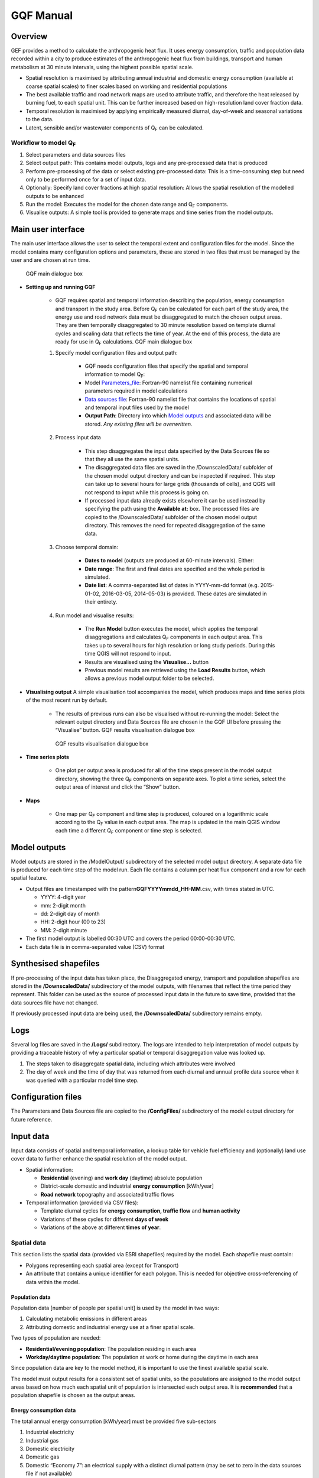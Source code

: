 GQF Manual
################

Overview
===============

GEF provides a method to calculate the anthropogenic heat flux. It uses
energy consumption, traffic and population data recorded within a city
to produce estimates of the anthropogenic heat flux from buildings,
transport and human metabolism at 30 minute intervals, using the highest
possible spatial scale.

-  Spatial resolution is maximised by attributing annual industrial and
   domestic energy consumption (available at coarse spatial scales) to
   finer scales based on working and residential populations
-  The best available traffic and road network maps are used to
   attribute traffic, and therefore the heat released by burning fuel,
   to each spatial unit. This can be further increased based on
   high-resolution land cover fraction data.
-  Temporal resolution is maximised by applying empirically measured
   diurnal, day-of-week and seasonal variations to the data.
-  Latent, sensible and/or wastewater components of Q\ :sub:`F` can be
   calculated.

Workflow to model Q\ :sub:`F`
~~~~~~~~~~~~~~~~~~~~~~~~~~~~~

#. Select parameters and data sources files
#. Select output path: This contains model outputs, logs and any
   pre-processed data that is produced
#. Perform pre-processing of the data or select existing pre-processed
   data: This is a time-consuming step but need only to be performed
   once for a set of input data.
#. Optionally: Specify land cover fractions at high spatial resolution:
   Allows the spatial resolution of the modelled outputs to be enhanced
#. Run the model: Executes the model for the chosen date range and
   Q\ :sub:`F` components.
#. Visualise outputs: A simple tool is provided to generate maps and
   time series from the model outputs.

Main user interface
=======================

The main user interface allows the user to select the temporal extent
and configuration files for the model. Since the model contains many
configuration options and parameters, these are stored in two files that
must be managed by the user and are chosen at run time.

.. figure:: /images/300px-GQF_main.png

    GQF main dialogue box

* **Setting up and running GQF**

     - GQF requires spatial and temporal information describing the population, energy consumption and transport in the study area. Before Q\ :sub:`F` can be calculated for each part of the study area, the energy use and road network data must be disaggregated to match the chosen output areas. They are then temporally disaggregated to 30 minute resolution based on template diurnal cycles and scaling data that reflects the time of year. At the end of this process, the data are ready for use in Q\ :sub:`F` calculations.    GQF main dialogue box

     #. Specify model configuration files and output path:

          -  GQF needs configuration files that specify the spatial and temporal information to model Q\ :sub:`F`:
          -  Model Parameters_file_: Fortran-90 namelist file containing numerical parameters required in model calculations
          -  `Data sources file`_: Fortran-90 namelist file that contains the locations of spatial and temporal input files used by the model
          -  **Output Path**: Directory into which `Model outputs`_ and associated data will be stored. *Any existing files will be overwritten.*

     #. Process input data

           -  This step disaggregates the input data specified by the Data Sources file so that they all use the same spatial units.
           -  The disaggregated data files are saved in the /DownscaledData/ subfolder of the chosen model output directory and can be inspected if required. This step can take up to several hours for large grids (thousands of cells), and QGIS will not respond to input while this process is going on.
           -  If processed input data already exists elsewhere it can be used instead by specifying the path using the **Available at:** box. The processed files are copied to the /DownscaledData/ subfolder of the chosen model output directory. This removes the need for repeated disaggregation of the same data.

     #. Choose temporal domain:

          -  **Dates to model** (outputs are produced at 60-minute intervals). Either:

          -  **Date range**: The first and final dates are specified and the whole period is simulated.
          -  **Date list**: A comma-separated list of dates in YYYY-mm-dd format (e.g. 2015-01-02, 2016-03-05, 2014-05-03) is provided. These dates are simulated in their entirety.

     #. Run model and visualise results:

                -  The **Run Model** button executes the model, which applies the temporal disaggregations and calculates Q\ :sub:`F` components in each output area. This takes up to several hours for high resolution or long study periods. During this time QGIS will not respond to input.
                -  Results are visualised using the **Visualise...** button
                -  Previous model results are retrieved using the **Load Results** button, which allows a previous model output folder to be selected.


* **Visualising output** A simple visualisation tool accompanies the model, which produces maps and time series plots of the most recent run by default.

      - The results of previous runs can also be visualised without re-running the model: Select the relevant output directory and Data Sources file are chosen in the GQF UI before pressing the “Visualise” button.    GQF results visualisation dialogue box

      .. figure:: /images/300px-Visualise.png

          GQF results visualisation dialogue box

* **Time series plots**

      -  One plot per output area is produced for all of the time steps present in the model output directory, showing the three Q\ :sub:`F` components on separate axes. To plot a time series, select the output area of interest and click the “Show” button.

* **Maps**

      -  One map per Q\ :sub:`F` component and time step is produced, coloured on a logarithmic scale according to the Q\ :sub:`F` value in each output area. The map is updated in the main QGIS window each time a different Q\ :sub:`F` component or time step is selected.



Model outputs
==================


Model outputs are stored in the /ModelOutput/ subdirectory of the
selected model output directory. A separate data file is produced for
each time step of the model run. Each file contains a column per heat
flux component and a row for each spatial feature.

-  Output files are timestamped with the
   pattern\ **GQFYYYYmmdd\_HH-MM**.csv, with times stated in UTC.

   -  YYYY: 4-digit year
   -  mm: 2-digit month
   -  dd: 2-digit day of month
   -  HH: 2-digit hour (00 to 23)
   -  MM: 2-digit minute

-  The first model output is labelled 00:30 UTC and covers the period
   00:00-00:30 UTC.
-  Each data file is in comma-separated value (CSV) format

Synthesised shapefiles
========================

If pre-processing of the input data has taken place, the Disaggregated
energy, transport and population shapefiles are stored in the
**/DownscaledData/** subdirectory of the model outputs, with filenames
that reflect the time period they represent. This folder can be used as
the source of processed input data in the future to save time, provided
that the data sources file have not changed.

If previously processed input data are being used, the
**/DownscaledData/** subdirectory remains empty.

Logs
===========

Several log files are saved in the **/Logs/** subdirectory. The logs are
intended to help interpretation of model outputs by providing a
traceable history of why a particular spatial or temporal disaggregation
value was looked up.

#. The steps taken to disaggregate spatial data, including which
   attributes were involved
#. The day of week and the time of day that was returned from each
   diurnal and annual profile data source when it was queried with a
   particular model time step.

Configuration files
=====================

The Parameters and Data Sources file are copied to the **/ConfigFiles/**
subdirectory of the model output directory for future reference.

Input data
========================

Input data consists of spatial and temporal information, a lookup table
for vehicle fuel efficiency and (optionally) land use cover data to
further enhance the spatial resolution of the model output.

-  Spatial information:

   -  **Residential** (evening) and **work day** (daytime) absolute
      population
   -  District-scale domestic and industrial **energy consumption**
      [kWh/year]
   -  **Road network** topography and associated traffic flows

-  Temporal information (provided via CSV files):

   -  Template diurnal cycles for **energy consumption, traffic flow**
      and **human activity**
   -  Variations of these cycles for different **days of week**
   -  Variations of the above at different **times of year**.

Spatial data
~~~~~~~~~~~~~~~

This section lists the spatial data (provided via ESRI shapefiles)
required by the model. Each shapefile must contain:

-  Polygons representing each spatial area (except for Transport)
-  An attribute that contains a unique identifier for each polygon. This
   is needed for objective cross-referencing of data within the model.

Population data
^^^^^^^^^^^^^^^^^^^

Population data [number of people per spatial unit] is used by the model
in two ways:

#. Calculating metabolic emissions in different areas
#. Attributing domestic and industrial energy use at a finer spatial
   scale.

Two types of population are needed:

-  **Residential/evening population**: The population residing in each
   area
-  **Workday/daytime population**: The population at work or home during
   the daytime in each area

Since population data are key to the model method, it is important to
use the finest available spatial scale.

The model must output results for a consistent set of spatial units, so
the populations are assigned to the model output areas based on how much
each spatial unit of population is intersected each output area. It is
**recommended** that a population shapefile is chosen as the output
areas.

Energy consumption data
^^^^^^^^^^^^^^^^^^^^^^^^^^^^^

The total annual energy consumption [kWh/year] must be provided five
sub-sectors

#. Industrial electricity
#. Industrial gas
#. Domestic electricity
#. Domestic gas
#. Domestic “Economy 7”: an electrical supply with a distinct diurnal
   pattern (may be set to zero in the data sources file if not
   available)

This data is used to calculate heat emissions from residential and
industrial buildings, and is generally available in coarse spatial
units. Residential and workday population data are therefore used to
spatially disaggregate it into the model output areas.

Transportation data
^^^^^^^^^^^^^^^^^^^^^^^^^

A comprehensive road network shapefile is required.

-  Minimum: vector line for each segment of the road network, together
   with the type of road each segment represents.

Four road classes are assumed in the model:

.. list-table::
   :widths: 50 50
   :header-rows: 0

   * - **Motorway**
     - Purpose-built highways
   * - **Primary road**
     - Major thoroughfares
   * - **Secondary road**
     - Thoroughfares with less traffic
   * - **Other**
     - Any other road segments: Assumed to have minor traffic flow

The naming convention used in the shapefile must be defined in the
transport section of the `Data sources file`_
for the first three.

Diesel and petrol consumption are calculated for seven vehicle types
indicated using any segment-specific traffic flow and speed data
available. This is combined with fuel consumption data. The vehicle
types are:

.. list-table::
   :widths: 50 50
   :header-rows: 1

   * - Name in model
     - Description
   * - Motorcycle
     - Motorcycles
   * - Taxi
     - Taxis
   * - Bus
     - Buses and coaches
   * - Artic
     - Articulated trucks
   * - Rigid
     - Rigid body trucks
   * - LGV
     - Light Goods Vehicle
   * - Car
     - Ordinary cars

Fuel consumption for a given vehicle type on a particular road segment
[g/day] is estimated by multiplying:

#. Speed, fuel and vehicle-dependent consumption rates [g/km] from the
   COPERT-II database, which lists consumption for different vehicle
   types under different Euro-class regimes that apply to vehicles
   manufactured after a particular date.
#. Length of the road segment [km]
#. Vehicle type and fuel-dependent average daily total (AADT) number of
   vehicles passing over the road segment.

Each road segment in the shapefile would ideally be accompanied by a
speed for the segment and an AADT for each vehicle type that is further
broken down into diesel and petrol components for cars and LGVs. It is
not always possible to obtain some or even any of these, so default
representative values must also be specified in the `model parameters
file Parameters_file_:

.. list-table::
   :widths: 50 50
   :header-rows: 0

   * - AADT
     - A representative AADT associated with each road class
   * - Road fleet fraction
     - Contribution of different vehicle types to the total traffic on each road classification.
   * - Fuel fraction
     - Fraction of each vehicle type powered by diesel and petrol
   * - Speed
     - Typical speed of traffic on each road classification

The use of the default parameters depends upon the available information
in the shapefile. This relations are summarised below: when parameters
are used if certain information are (green) or are not (red) available.

* Available in shapefile

.. list-table::
     :widths: 25 25 25 25
     :header-rows: 1

     * - Total AADT
       - AADT by vehicle
       - AADT by vehicle & fuel
       - Speed
     * - X
       - X
       - X
       - X
     * - /
       - X
       - X
       - X
     * - /
       - /
       - X
       - X
     * - /
       - /
       - /
       - X
     * - X
       - X
       - X
       - /
     * - X
       - X
       - X
       - /
     * - /
       - X
       - X
       - /
     * - /
       - /
       - X
       - /
     * - /
       - /
       - /
       - /


* Looked up from parameters

.. list-table::
   :widths: 25 25 25 25
   :header-rows: 1

   * - AADT
     - Fuel fraction
     - Fleet fraction
     - Speed
   * - /
     - /
     - /
     - /
   * - X
     - /
     - /
     - /
   * - X
     - /
     - X
     - /
   * - X
     - X
     - X
     - /
   * - /
     - /
     - /
     - X
   * - /
     - /
     - /
     - X
   * - X
     - /
     - /
     - X
   * - X
     - /
     - X
     - X
   * - X
     - X
     - X
     - X




The fuel consumption that a segment contributes to a model output area
(OA) is calculated by determining the proportion of the segment that
intersects the OA and multiplying the total segment consumption by this.
Total fuel consumption inside an output area is calculated by summing
over all the segments that intersect it. This yields a new shapefile in
which each output area is associated with a daily petrol and diesel
consumption.

Daily fuel consumption in an OA is converted to mean heat flux [W
m\ :sup:`-2`] using the heat of combustion [J kg\ :sup:`-1`], number of
seconds in a day and the area of the OA [|m^-2|]. This is
disaggregated to half-hour time steps using empirical diurnal cycle data
for each day of the week.

Time indexing of spatial data
^^^^^^^^^^^^^^^^^^^^^^^^^^^^^^^^^^^^^^^^^^^^^^^^^^

A series of shapefiles, each associated with a different start date, can
be loaded into the model to capture the time evolution of energy use,
transport or population. The following example describes how such a
series is treated by the model implementation:

Two shapefiles are provided for population. The first is correct as of
2015-01-01, and the second is correct as of 2016-01-01. The model is set
to calculate Q\ :sub:`F` from 2014 to 2017 continuously:

#. Model time steps representing dates before 2015-01-01 use the
   earliest available shapefile (2015-01-01).
#. Model time steps on/after 2015-01-01 but before 2016-01-01 use the
   2015-01-01 shapefile
#. Model time steps on/after 2016-01-01 use the 2016-01-01 shapefile. No
   transition is assumed between the shapefiles.

Since energy consumption data is disaggregated to finer spatial units
based on population, the energy consumption on/before 2015-12-31 is
disaggregated using the 2015-01-01 population data, while energy
consumption associated with 2016-01-01 or later is disaggregated using
the 2016-01-01 population data.

Temporal files required by GQF
~~~~~~~~~~~~~~~~~~~~~~~~~~~~~~~~~~~~~~~~~~~~~

**Overview**

-  Four temporal profile files (summarised below) contain information
   about half-hourly, daily and seasonal variations in traffic,
   metabolic activity and energy use. These allow the annualised data
   provided by the shapefiles to be temporally disaggreated into time
   series.
-  Each file must contain:

   #. A time series of values at 30 minute intervals, binned to the
      right hand side. The first entry of every file represents the
      period 00:00-00:30 and is labelled 00:30.
   #. Values for every part of every year mentioned in the file. **Gaps
      are not allowed**.
   #. The time zone represented by the file
      (“`UTC <https://en.wikipedia.org/wiki/Coordinated_Universal_Time>`__\ ”
      or of the style “Europe/London”). If “UTC” is specified, then
      values must be explicitly provided for each daylight savings
      regime to capture shifts in human behaviour. Note that the model
      outputs are always UTC, with the necessary conversion taking place
      in the software.
   #. The start and end dates of the period represented by the data.
      This allows seasonality to be captured.

.. list-table::
   :widths: 33 33 33
   :header-rows: 1

   * - Q\ :sub:`F` component
     - File description(s)
     - Size of file
   * - Metabolism
     - Diurnal cycles of metabolic activity for each day of week and each season
     - 48 half-hours \* 7 days \* N seasons
   * - Transport
     - Traffic flows for each vehicle type during each day of the week
     - 336 half-hours (=48 \* 7) \* 7 vehicle types
   * - Building energy

     - Seasonal variations: Daily total gas and electricity consumption variation (one file for electricity and gas)

     - 365 (or 366) days \* 2 fuel types
   * - \
     - Diurnal variations: Template cycles for weekdays, Saturdays and Sundays for each season (separate file for each fuel)

     - 48 half-hours \* 3 day types \* N seasons

Ideally these files contain data taken from the period being modelled,
but this is not always practical. In this case, temporal profile data
from the most recent available year is looked up for the same day of
week (taking into account public holidays), season and daylight savings
regime if applicable. Different variants are used for traffic, energy
and metabolism, and each of these is described below.

Details of temporal files
^^^^^^^^^^^^^^^^^^^^^^^^^^

Traffic flow profiles
-----------------------

A template week of traffic variations at 30 min intervals (336 entries,
48 \* 7) beginning on Monday must be specified for each vehicle type, so
that day of week effects are captured.

An example is shown below. The first header line must be **exactly** as
shown because it specifies the vehicle types used in the model. Each
file may contain only one set of values. Subsequent periods or years
must be stored in separate files.

.. list-table::
   :widths: 12 12 12 12 12 12 12 12
   :header-rows: 1

   * - TransportType
     - motorcycles
     - taxis
     - cars
     - Buses
     - LGVs
     - rigids
     - artics
   * - StartDate
     - 2016-01-01
     -
     -
     -
     -
     -
     -
   * - EndDate
     - 2016-12-31
     -
     -
     -
     -
     -
     -
   * - Timezone
     - Europe/London
     -
     -
     -
     -
     -
     -
   * - 00:30
     - 0.237
     - 1.125
     - 0.398
     - 0.594
     - 0.198
     - 0.435
     - 0.436
   * - 01:00
     - 0.178
     - 1.003
     - 0.312
     - 0.433
     - 0.172
     - 0.393
     - 0.4
   * - 01:30
     - 0.12
     - 0.881
     - 0.226
     - 0.272
     - 0.146
     - 0.352
     - 0.365
   * - 02:00
     - 0.093
     - 0.647
     - 0.192
     - 0.234
     - 0.138
     - 0.378
     - 0.378
   * - 02:30
     - 0.066
     - 0.412
     - 0.159
     - 0.197
     - 0.13
     - 0.404
     - 0.39
   * - 03:00
     - 0.065
     - 0.349
     - 0.147
     - 0.189
     - 0.148
     - 0.355
     - 0.366
   * - 03:30
     - 0.063
     - 0.286
     - 0.135
     - 0.18
     - 0.167
     - 0.306
     - 0.342
   * - 04:00
     - 0.086
     - 0.276
     - 0.149
     - 0.204
     - 0.215
     - 0.413
     - 0.427
   * - 04:30
     - 0.109
     - 0.267
     - 0.163
     - 0.229
     - 0.262
     - 0.52
     - 0.511
   * - 05:00
     - 0.199
     - 0.343
     - 0.226
     - 0.367
     - 0.341
     - 0.7
     - 0.664
   * - 05:30
     - 0.288
     - 0.419
     - 0.288
     - 0.505
     - 0.42
     - 0.88
     - 0.817
   * - 06:00
     - 0.699
     - 0.565
     - 0.54
     - 0.721
     - 0.934
     - 1.195
     - 1.161
   * - 06:30
     - 1.11
     - 0.71
     - 0.791
     - 0.937
     - 1.448
     - 1.511
     - 1.504
   * - 07:00
     - 1.62
     - 0.786
     - 1.086
     - 1.184
     - 1.771
     - 1.5
     - 1.646
   * - 07:30
     - 2.129
     - 0.861
     - 1.381
     - 1.431
     - 2.094
     - 1.49
     - 1.788
   * - 08:00
     - 2.375
     - 0.873
     - 1.461
     - 1.435
     - 1.875
     - 1.498
     - 1.739
   * - 08:30
     - 2.62
     - 0.885
     - 1.54
     - 1.438
     - 1.656
     - 1.507
     - 1.689
   * - 09:00
     - 2.166
     - 0.897
     - 1.424
     - 1.487
     - 1.672
     - 1.693
     - 1.791
   * - 09:30
     - 1.712
     - 0.909
     - 1.308
     - 1.537
     - 1.689
     - 1.88
     - 1.892
   * - 10:00
     - 1.452
     - 0.983
     - 1.23
     - 1.499
     - 1.724
     - 1.96
     - 1.956
   * - 10:30
     - 1.192
     - 1.057
     - 1.152
     - 1.462
     - 1.76
     - 2.041
     - 2.02
   * - 11:00
     - 1.165
     - 1.095
     - 1.144
     - 1.404
     - 1.765
     - 2.077
     - 2.025
   * - 11:30
     - 1.138
     - 1.133
     - 1.136
     - 1.347
     - 1.77
     - 2.112
     - 2.031
   * - 12:00
     - 1.167
     - 1.125
     - 1.168
     - 1.335
     - 1.76
     - 2.118
     - 2.034
   * - 12:30
     - 1.196
     - 1.117
     - 1.2
     - 1.324
     - 1.75
     - 2.124
     - 2.037
   * - 13:00
     - 1.239
     - 1.143
     - 1.209
     - 1.339
     - 1.748
     - 2.072
     - 1.988
   * - 13:30
     - 1.282
     - 1.169
     - 1.219
     - 1.354
     - 1.746
     - 2.021
     - 1.94
   * - 14:00
     - 1.292
     - 1.281
     - 1.231
     - 1.392
     - 1.775
     - 1.97
     - 1.862
   * - 14:30
     - 1.302
     - 1.393
     - 1.244
     - 1.43
     - 1.804
     - 1.919
     - 1.784
   * - 15:00
     - 1.375
     - 1.321
     - 1.31
     - 1.454
     - 1.838
     - 1.853
     - 1.678
   * - 15:30
     - 1.447
     - 1.248
     - 1.376
     - 1.477
     - 1.872
     - 1.788
     - 1.572
   * - 16:00
     - 1.671
     - 1.337
     - 1.448
     - 1.504
     - 1.887
     - 1.665
     - 1.468
   * - 16:30
     - 1.894
     - 1.425
     - 1.521
     - 1.531
     - 1.902
     - 1.542
     - 1.363
   * - 17:00
     - 2.237
     - 1.447
     - 1.606
     - 1.47
     - 1.714
     - 1.419
     - 1.241
   * - 17:30
     - 2.579
     - 1.469
     - 1.691
     - 1.41
     - 1.525
     - 1.296
     - 1.119
   * - 18:00
     - 2.518
     - 1.414
     - 1.647
     - 1.377
     - 1.314
     - 1.214
     - 1.038
   * - 18:30
     - 2.458
     - 1.36
     - 1.604
     - 1.343
     - 1.103
     - 1.132
     - 0.956
   * - 19:00
     - 2.086
     - 1.394
     - 1.54
     - 1.33
     - 0.973
     - 0.799
     - 0.733
   * - 19:30
     - 1.715
     - 1.429
     - 1.476
     - 1.318
     - 0.843
     - 0.466
     - 0.511
   * - 20:00
     - 1.417
     - 1.445
     - 1.314
     - 1.195
     - 0.724
     - 0.462
     - 0.498
   * - 20:30
     - 1.119
     - 1.461
     - 1.153
     - 1.071
     - 0.604
     - 0.459
     - 0.485
   * - 21:00
     - 0.963
     - 1.396
     - 1.054
     - 0.971
     - 0.52
     - 0.384
     - 0.427
   * - 21:30
     - 0.807
     - 1.331
     - 0.954
     - 0.871
     - 0.437
     - 0.31
     - 0.37
   * - 22:00
     - 0.705
     - 1.301
     - 0.893
     - 0.807
     - 0.384
     - 0.338
     - 0.381
   * - 22:30
     - 0.602
     - 1.271
     - 0.832
     - 0.744
     - 0.331
     - 0.365
     - 0.393
   * - 23:00
     - 0.525
     - 1.287
     - 0.748
     - 0.745
     - 0.3
     - 0.409
     - 0.424
   * - 23:30
     - 0.447
     - 1.304
     - 0.665
     - 0.747
     - 0.269
     - 0.453
     - 0.455
   * - 00:00
     - 0.346
     - 1.235
     - 0.539
     - 0.681
     - 0.237
     - 0.452
     - 0.453
   * - 00:30
     - 0.246
     - 1.167
     - 0.412
     - 0.616
     - 0.206
     - 0.451
     - 0.451
   * - 01:00
     - 0.185
     - 1.04
     - 0.323
     - 0.449
     - 0.178
     - 0.408
     - 0.415
   * - 01:30
     - 0.125
     - 0.914
     - 0.234
     - 0.282
     - 0.151
     - 0.365
     - 0.378
   * - 02:00
     - 0.097
     - 0.671
     - 0.2
     - 0.243
     - 0.143
     - 0.392
     - 0.391
   * - 02:30
     - 0.069
     - 0.428
     - 0.165
     - 0.205
     - 0.134
     - 0.419
     - 0.404
   * - 03:00
     - 0.067
     - 0.362
     - 0.153
     - 0.195
     - 0.154
     - 0.368
     - 0.379
   * - 03:30
     - 0.066
     - 0.297
     - 0.14
     - 0.186
     - 0.173
     - 0.317
     - 0.354
   * - 04:00
     - 0.089
     - 0.287
     - 0.155
     - 0.212
     - 0.222
     - 0.428
     - 0.442
   * - 04:30
     - 0.113
     - 0.277
     - 0.17
     - 0.238
     - 0.272
     - 0.539
     - 0.53
   * - 05:00
     - 0.206
     - 0.355
     - 0.234
     - 0.381
     - 0.354
     - 0.725
     - 0.688
   * - 05:30
     - 0.299
     - 0.434
     - 0.299
     - 0.524
     - 0.436
     - 0.911
     - 0.847
   * - 06:00
     - 0.726
     - 0.586
     - 0.56
     - 0.748
     - 0.968
     - 1.239
     - 1.203
   * - 06:30
     - 1.153
     - 0.737
     - 0.821
     - 0.972
     - 1.5
     - 1.566
     - 1.559
   * - 07:00
     - 1.676
     - 0.813
     - 1.124
     - 1.225
     - 1.832
     - 1.552
     - 1.703
   * - 07:30
     - 2.199
     - 0.89
     - 1.427
     - 1.478
     - 2.163
     - 1.539
     - 1.847
   * - 08:00
     - 2.47
     - 0.908
     - 1.519
     - 1.491
     - 1.947
     - 1.557
     - 1.807
   * - 08:30
     - 2.74
     - 0.925
     - 1.611
     - 1.504
     - 1.732
     - 1.576
     - 1.767
   * - 09:00
     - 2.264
     - 0.937
     - 1.488
     - 1.554
     - 1.748
     - 1.769
     - 1.871
   * - 09:30
     - 1.787
     - 0.949
     - 1.366
     - 1.605
     - 1.763
     - 1.963
     - 1.976
   * - 10:00
     - 1.515
     - 1.025
     - 1.283
     - 1.564
     - 1.799
     - 2.045
     - 2.04
   * - 10:30
     - 1.243
     - 1.101
     - 1.201
     - 1.523
     - 1.834
     - 2.127
     - 2.105
   * - 11:00
     - 1.211
     - 1.138
     - 1.189
     - 1.459
     - 1.834
     - 2.158
     - 2.105
   * - 11:30
     - 1.18
     - 1.174
     - 1.177
     - 1.396
     - 1.835
     - 2.189
     - 2.105
   * - 12:00
     - 1.207
     - 1.163
     - 1.207
     - 1.381
     - 1.82
     - 2.19
     - 2.103
   * - 12:30
     - 1.233
     - 1.152
     - 1.237
     - 1.366
     - 1.805
     - 2.191
     - 2.101
   * - 13:00
     - 1.275
     - 1.176
     - 1.245
     - 1.378
     - 1.799
     - 2.133
     - 2.047
   * - 13:30
     - 1.317
     - 1.201
     - 1.252
     - 1.391
     - 1.794
     - 2.076
     - 1.993
   * - 14:00
     - 1.329
     - 1.317
     - 1.266
     - 1.432
     - 1.825
     - 2.025
     - 1.914
   * - 14:30
     - 1.34
     - 1.434
     - 1.28
     - 1.472
     - 1.856
     - 1.974
     - 1.836
   * - 15:00
     - 1.416
     - 1.36
     - 1.349
     - 1.497
     - 1.892
     - 1.908
     - 1.728
   * - 15:30
     - 1.491
     - 1.286
     - 1.418
     - 1.522
     - 1.929
     - 1.843
     - 1.62
   * - 16:00
     - 1.721
     - 1.377
     - 1.492
     - 1.549
     - 1.944
     - 1.715
     - 1.512
   * - 16:30
     - 1.95
     - 1.468
     - 1.566
     - 1.576
     - 1.959
     - 1.588
     - 1.404
   * - 17:00
     - 2.318
     - 1.499
     - 1.663
     - 1.522
     - 1.774
     - 1.469
     - 1.285
   * - 17:30
     - 2.686
     - 1.53
     - 1.761
     - 1.469
     - 1.589
     - 1.35
     - 1.166
   * - 18:00
     - 2.635
     - 1.48
     - 1.723
     - 1.44
     - 1.374
     - 1.27
     - 1.086
   * - 18:30
     - 2.583
     - 1.43
     - 1.686
     - 1.412
     - 1.16
     - 1.189
     - 1.005
   * - 19:00
     - 2.182
     - 1.456
     - 1.608
     - 1.389
     - 1.017
     - 0.836
     - 0.767
   * - 19:30
     - 1.78
     - 1.482
     - 1.531
     - 1.366
     - 0.874
     - 0.483
     - 0.529
   * - 20:00
     - 1.471
     - 1.498
     - 1.363
     - 1.239
     - 0.75
     - 0.479
     - 0.516
   * - 20:30
     - 1.162
     - 1.515
     - 1.196
     - 1.111
     - 0.626
     - 0.475
     - 0.503
   * - 21:00
     - 1
     - 1.448
     - 1.093
     - 1.007
     - 0.539
     - 0.398
     - 0.443
   * - 21:30
     - 0.838
     - 1.381
     - 0.989
     - 0.903
     - 0.452
     - 0.322
     - 0.383
   * - 22:00
     - 0.732
     - 1.349
     - 0.926
     - 0.837
     - 0.398
     - 0.35
     - 0.395
   * - 22:30
     - 0.625
     - 1.318
     - 0.863
     - 0.772
     - 0.343
     - 0.378
     - 0.407
   * - 23:00
     - 0.545
     - 1.335
     - 0.776
     - 0.773
     - 0.311
     - 0.424
     - 0.439
   * - 23:30
     - 0.464
     - 1.352
     - 0.69
     - 0.774
     - 0.279
     - 0.47
     - 0.471
   * - 00:00
     - 0.355
     - 1.261
     - 0.552
     - 0.696
     - 0.243
     - 0.461
     - 0.462
   * - 00:30
     - 0.247
     - 1.171
     - 0.414
     - 0.618
     - 0.207
     - 0.452
     - 0.453
   * - 01:00
     - 0.186
     - 1.044
     - 0.324
     - 0.45
     - 0.179
     - 0.409
     - 0.416
   * - 01:30
     - 0.125
     - 0.917
     - 0.235
     - 0.283
     - 0.152
     - 0.366
     - 0.38
   * - 02:00
     - 0.097
     - 0.673
     - 0.2
     - 0.244
     - 0.143
     - 0.393
     - 0.393
   * - 02:30
     - 0.069
     - 0.429
     - 0.166
     - 0.205
     - 0.135
     - 0.421
     - 0.406
   * - 03:00
     - 0.067
     - 0.363
     - 0.153
     - 0.196
     - 0.154
     - 0.369
     - 0.381
   * - 03:30
     - 0.066
     - 0.298
     - 0.141
     - 0.187
     - 0.174
     - 0.318
     - 0.356
   * - 04:00
     - 0.09
     - 0.288
     - 0.155
     - 0.213
     - 0.223
     - 0.43
     - 0.444
   * - 04:30
     - 0.114
     - 0.278
     - 0.17
     - 0.238
     - 0.273
     - 0.541
     - 0.532
   * - 05:00
     - 0.207
     - 0.357
     - 0.235
     - 0.382
     - 0.355
     - 0.728
     - 0.691
   * - 05:30
     - 0.3
     - 0.436
     - 0.3
     - 0.526
     - 0.437
     - 0.915
     - 0.851
   * - 06:00
     - 0.729
     - 0.588
     - 0.562
     - 0.751
     - 0.972
     - 1.243
     - 1.208
   * - 06:30
     - 1.157
     - 0.739
     - 0.823
     - 0.976
     - 1.507
     - 1.572
     - 1.566
   * - 07:00
     - 1.695
     - 0.822
     - 1.136
     - 1.238
     - 1.851
     - 1.567
     - 1.721
   * - 07:30
     - 2.233
     - 0.904
     - 1.449
     - 1.501
     - 2.196
     - 1.562
     - 1.876
   * - 08:00
     - 2.496
     - 0.918
     - 1.535
     - 1.507
     - 1.97
     - 1.574
     - 1.827
   * - 08:30
     - 2.759
     - 0.932
     - 1.621
     - 1.514
     - 1.743
     - 1.586
     - 1.779
   * - 09:00
     - 2.273
     - 0.94
     - 1.493
     - 1.559
     - 1.753
     - 1.774
     - 1.877
   * - 09:30
     - 1.786
     - 0.949
     - 1.365
     - 1.604
     - 1.762
     - 1.962
     - 1.975
   * - 10:00
     - 1.518
     - 1.028
     - 1.286
     - 1.568
     - 1.803
     - 2.05
     - 2.046
   * - 10:30
     - 1.249
     - 1.107
     - 1.207
     - 1.531
     - 1.844
     - 2.139
     - 2.116
   * - 11:00
     - 1.219
     - 1.145
     - 1.197
     - 1.469
     - 1.847
     - 2.172
     - 2.119
   * - 11:30
     - 1.189
     - 1.183
     - 1.186
     - 1.407
     - 1.849
     - 2.206
     - 2.121
   * - 12:00
     - 1.212
     - 1.168
     - 1.213
     - 1.387
     - 1.828
     - 2.2
     - 2.112
   * - 12:30
     - 1.235
     - 1.153
     - 1.239
     - 1.367
     - 1.807
     - 2.193
     - 2.103
   * - 13:00
     - 1.278
     - 1.179
     - 1.247
     - 1.381
     - 1.802
     - 2.137
     - 2.051
   * - 13:30
     - 1.321
     - 1.204
     - 1.255
     - 1.395
     - 1.798
     - 2.081
     - 1.998
   * - 14:00
     - 1.333
     - 1.321
     - 1.27
     - 1.436
     - 1.83
     - 2.031
     - 1.92
   * - 14:30
     - 1.344
     - 1.439
     - 1.284
     - 1.477
     - 1.862
     - 1.981
     - 1.842
   * - 15:00
     - 1.421
     - 1.364
     - 1.353
     - 1.502
     - 1.899
     - 1.915
     - 1.734
   * - 15:30
     - 1.497
     - 1.29
     - 1.423
     - 1.527
     - 1.936
     - 1.849
     - 1.626
   * - 16:00
     - 1.733
     - 1.386
     - 1.502
     - 1.559
     - 1.956
     - 1.726
     - 1.521
   * - 16:30
     - 1.968
     - 1.481
     - 1.58
     - 1.591
     - 1.977
     - 1.603
     - 1.417
   * - 17:00
     - 2.317
     - 1.5
     - 1.664
     - 1.524
     - 1.777
     - 1.471
     - 1.287
   * - 17:30
     - 2.666
     - 1.519
     - 1.748
     - 1.458
     - 1.577
     - 1.34
     - 1.157
   * - 18:00
     - 2.623
     - 1.473
     - 1.716
     - 1.434
     - 1.368
     - 1.264
     - 1.081
   * - 18:30
     - 2.58
     - 1.428
     - 1.684
     - 1.41
     - 1.158
     - 1.188
     - 1.004
   * - 19:00
     - 2.183
     - 1.457
     - 1.61
     - 1.391
     - 1.018
     - 0.837
     - 0.768
   * - 19:30
     - 1.786
     - 1.487
     - 1.536
     - 1.372
     - 0.877
     - 0.485
     - 0.531
   * - 20:00
     - 1.476
     - 1.504
     - 1.368
     - 1.243
     - 0.753
     - 0.481
     - 0.518
   * - 20:30
     - 1.166
     - 1.52
     - 1.201
     - 1.115
     - 0.629
     - 0.477
     - 0.505
   * - 21:00
     - 1.004
     - 1.453
     - 1.097
     - 1.011
     - 0.542
     - 0.4
     - 0.445
   * - 21:30
     - 0.841
     - 1.385
     - 0.993
     - 0.906
     - 0.454
     - 0.323
     - 0.385
   * - 22:00
     - 0.734
     - 1.354
     - 0.929
     - 0.84
     - 0.399
     - 0.351
     - 0.397
   * - 22:30
     - 0.627
     - 1.322
     - 0.866
     - 0.775
     - 0.344
     - 0.38
     - 0.409
   * - 23:00
     - 0.546
     - 1.34
     - 0.779
     - 0.776
     - 0.312
     - 0.426
     - 0.441
   * - 23:30
     - 0.466
     - 1.357
     - 0.692
     - 0.777
     - 0.28
     - 0.472
     - 0.473
   * - 00:00
     - 0.357
     - 1.269
     - 0.555
     - 0.7
     - 0.244
     - 0.464
     - 0.465
   * - 00:30
     - 0.249
     - 1.181
     - 0.418
     - 0.623
     - 0.208
     - 0.456
     - 0.457
   * - 01:00
     - 0.188
     - 1.053
     - 0.327
     - 0.454
     - 0.181
     - 0.413
     - 0.42
   * - 01:30
     - 0.126
     - 0.925
     - 0.237
     - 0.285
     - 0.153
     - 0.369
     - 0.383
   * - 02:00
     - 0.098
     - 0.679
     - 0.202
     - 0.246
     - 0.145
     - 0.397
     - 0.396
   * - 02:30
     - 0.069
     - 0.433
     - 0.167
     - 0.207
     - 0.136
     - 0.424
     - 0.409
   * - 03:00
     - 0.068
     - 0.367
     - 0.155
     - 0.198
     - 0.156
     - 0.372
     - 0.384
   * - 03:30
     - 0.066
     - 0.3
     - 0.142
     - 0.189
     - 0.175
     - 0.321
     - 0.359
   * - 04:00
     - 0.091
     - 0.29
     - 0.157
     - 0.215
     - 0.225
     - 0.433
     - 0.448
   * - 04:30
     - 0.115
     - 0.28
     - 0.172
     - 0.24
     - 0.275
     - 0.546
     - 0.536
   * - 05:00
     - 0.209
     - 0.36
     - 0.237
     - 0.385
     - 0.358
     - 0.734
     - 0.697
   * - 05:30
     - 0.303
     - 0.44
     - 0.303
     - 0.53
     - 0.441
     - 0.923
     - 0.858
   * - 06:00
     - 0.735
     - 0.593
     - 0.567
     - 0.757
     - 0.98
     - 1.254
     - 1.218
   * - 06:30
     - 1.167
     - 0.746
     - 0.831
     - 0.984
     - 1.519
     - 1.585
     - 1.578
   * - 07:00
     - 1.707
     - 0.828
     - 1.144
     - 1.247
     - 1.864
     - 1.578
     - 1.733
   * - 07:30
     - 2.247
     - 0.909
     - 1.458
     - 1.51
     - 2.209
     - 1.572
     - 1.887
   * - 08:00
     - 2.506
     - 0.921
     - 1.541
     - 1.514
     - 1.978
     - 1.581
     - 1.835
   * - 08:30
     - 2.764
     - 0.933
     - 1.625
     - 1.517
     - 1.747
     - 1.59
     - 1.782
   * - 09:00
     - 2.282
     - 0.945
     - 1.5
     - 1.567
     - 1.762
     - 1.783
     - 1.886
   * - 09:30
     - 1.8
     - 0.956
     - 1.375
     - 1.617
     - 1.776
     - 1.977
     - 1.99
   * - 10:00
     - 1.524
     - 1.031
     - 1.291
     - 1.573
     - 1.809
     - 2.057
     - 2.053
   * - 10:30
     - 1.249
     - 1.107
     - 1.206
     - 1.53
     - 1.843
     - 2.137
     - 2.115
   * - 11:00
     - 1.217
     - 1.143
     - 1.194
     - 1.466
     - 1.842
     - 2.168
     - 2.114
   * - 11:30
     - 1.185
     - 1.179
     - 1.182
     - 1.401
     - 1.842
     - 2.198
     - 2.113
   * - 12:00
     - 1.214
     - 1.17
     - 1.215
     - 1.389
     - 1.831
     - 2.204
     - 2.116
   * - 12:30
     - 1.244
     - 1.162
     - 1.248
     - 1.377
     - 1.82
     - 2.209
     - 2.119
   * - 13:00
     - 1.296
     - 1.195
     - 1.264
     - 1.4
     - 1.827
     - 2.166
     - 2.079
   * - 13:30
     - 1.347
     - 1.228
     - 1.281
     - 1.423
     - 1.834
     - 2.123
     - 2.038
   * - 14:00
     - 1.359
     - 1.348
     - 1.295
     - 1.465
     - 1.867
     - 2.072
     - 1.958
   * - 14:30
     - 1.371
     - 1.467
     - 1.31
     - 1.506
     - 1.9
     - 2.021
     - 1.879
   * - 15:00
     - 1.443
     - 1.387
     - 1.375
     - 1.526
     - 1.93
     - 1.946
     - 1.762
   * - 15:30
     - 1.515
     - 1.306
     - 1.44
     - 1.546
     - 1.96
     - 1.872
     - 1.646
   * - 16:00
     - 1.746
     - 1.397
     - 1.514
     - 1.572
     - 1.973
     - 1.741
     - 1.535
   * - 16:30
     - 1.977
     - 1.488
     - 1.588
     - 1.598
     - 1.986
     - 1.61
     - 1.423
   * - 17:00
     - 2.339
     - 1.513
     - 1.679
     - 1.537
     - 1.791
     - 1.483
     - 1.298
   * - 17:30
     - 2.701
     - 1.538
     - 1.77
     - 1.477
     - 1.597
     - 1.357
     - 1.172
   * - 18:00
     - 2.657
     - 1.492
     - 1.738
     - 1.452
     - 1.385
     - 1.28
     - 1.094
   * - 18:30
     - 2.613
     - 1.446
     - 1.705
     - 1.428
     - 1.173
     - 1.203
     - 1.017
   * - 19:00
     - 2.207
     - 1.473
     - 1.627
     - 1.405
     - 1.029
     - 0.846
     - 0.776
   * - 19:30
     - 1.801
     - 1.5
     - 1.549
     - 1.383
     - 0.885
     - 0.489
     - 0.536
   * - 20:00
     - 1.489
     - 1.517
     - 1.38
     - 1.254
     - 0.759
     - 0.485
     - 0.522
   * - 20:30
     - 1.176
     - 1.534
     - 1.211
     - 1.125
     - 0.634
     - 0.481
     - 0.509
   * - 21:00
     - 1.012
     - 1.465
     - 1.106
     - 1.019
     - 0.546
     - 0.403
     - 0.448
   * - 21:30
     - 0.848
     - 1.397
     - 1.001
     - 0.914
     - 0.458
     - 0.326
     - 0.388
   * - 22:00
     - 0.741
     - 1.366
     - 0.937
     - 0.848
     - 0.403
     - 0.354
     - 0.4
   * - 22:30
     - 0.633
     - 1.334
     - 0.873
     - 0.781
     - 0.347
     - 0.383
     - 0.412
   * - 23:00
     - 0.551
     - 1.351
     - 0.786
     - 0.782
     - 0.315
     - 0.429
     - 0.445
   * - 23:30
     - 0.47
     - 1.369
     - 0.698
     - 0.784
     - 0.283
     - 0.476
     - 0.477
   * - 00:00
     - 0.358
     - 1.271
     - 0.557
     - 0.702
     - 0.245
     - 0.465
     - 0.466
   * - 00:30
     - 0.247
     - 1.174
     - 0.415
     - 0.619
     - 0.207
     - 0.453
     - 0.454
   * - 01:00
     - 0.186
     - 1.047
     - 0.325
     - 0.451
     - 0.179
     - 0.41
     - 0.417
   * - 01:30
     - 0.126
     - 0.92
     - 0.235
     - 0.283
     - 0.152
     - 0.367
     - 0.38
   * - 02:00
     - 0.097
     - 0.675
     - 0.201
     - 0.245
     - 0.144
     - 0.394
     - 0.393
   * - 02:30
     - 0.069
     - 0.43
     - 0.166
     - 0.206
     - 0.135
     - 0.422
     - 0.407
   * - 03:00
     - 0.068
     - 0.364
     - 0.154
     - 0.197
     - 0.155
     - 0.37
     - 0.382
   * - 03:30
     - 0.066
     - 0.299
     - 0.141
     - 0.187
     - 0.174
     - 0.319
     - 0.356
   * - 04:00
     - 0.09
     - 0.288
     - 0.156
     - 0.213
     - 0.224
     - 0.431
     - 0.445
   * - 04:30
     - 0.114
     - 0.278
     - 0.171
     - 0.239
     - 0.273
     - 0.542
     - 0.533
   * - 05:00
     - 0.207
     - 0.358
     - 0.236
     - 0.383
     - 0.356
     - 0.73
     - 0.692
   * - 05:30
     - 0.301
     - 0.437
     - 0.301
     - 0.527
     - 0.438
     - 0.917
     - 0.852
   * - 06:00
     - 0.73
     - 0.589
     - 0.563
     - 0.752
     - 0.974
     - 1.246
     - 1.21
   * - 06:30
     - 1.159
     - 0.741
     - 0.825
     - 0.978
     - 1.509
     - 1.575
     - 1.568
   * - 07:00
     - 1.677
     - 0.815
     - 1.125
     - 1.226
     - 1.834
     - 1.555
     - 1.706
   * - 07:30
     - 2.195
     - 0.888
     - 1.424
     - 1.475
     - 2.158
     - 1.535
     - 1.843
   * - 08:00
     - 2.456
     - 0.903
     - 1.511
     - 1.483
     - 1.938
     - 1.549
     - 1.798
   * - 08:30
     - 2.718
     - 0.918
     - 1.598
     - 1.492
     - 1.718
     - 1.563
     - 1.753
   * - 09:00
     - 2.25
     - 0.932
     - 1.479
     - 1.546
     - 1.738
     - 1.76
     - 1.861
   * - 09:30
     - 1.781
     - 0.946
     - 1.361
     - 1.6
     - 1.757
     - 1.956
     - 1.969
   * - 10:00
     - 1.51
     - 1.022
     - 1.279
     - 1.559
     - 1.793
     - 2.039
     - 2.034
   * - 10:30
     - 1.239
     - 1.098
     - 1.197
     - 1.519
     - 1.828
     - 2.121
     - 2.099
   * - 11:00
     - 1.216
     - 1.143
     - 1.194
     - 1.465
     - 1.842
     - 2.167
     - 2.114
   * - 11:30
     - 1.193
     - 1.188
     - 1.19
     - 1.412
     - 1.856
     - 2.214
     - 2.129
   * - 12:00
     - 1.22
     - 1.176
     - 1.221
     - 1.396
     - 1.84
     - 2.214
     - 2.126
   * - 12:30
     - 1.247
     - 1.164
     - 1.251
     - 1.38
     - 1.824
     - 2.214
     - 2.124
   * - 13:00
     - 1.29
     - 1.19
     - 1.259
     - 1.394
     - 1.82
     - 2.158
     - 2.071
   * - 13:30
     - 1.334
     - 1.216
     - 1.268
     - 1.408
     - 1.816
     - 2.102
     - 2.017
   * - 14:00
     - 1.346
     - 1.334
     - 1.282
     - 1.45
     - 1.848
     - 2.052
     - 1.939
   * - 14:30
     - 1.358
     - 1.453
     - 1.297
     - 1.492
     - 1.881
     - 2.001
     - 1.861
   * - 15:00
     - 1.431
     - 1.375
     - 1.364
     - 1.514
     - 1.914
     - 1.93
     - 1.748
   * - 15:30
     - 1.505
     - 1.297
     - 1.43
     - 1.535
     - 1.946
     - 1.859
     - 1.634
   * - 16:00
     - 1.741
     - 1.392
     - 1.509
     - 1.567
     - 1.966
     - 1.734
     - 1.529
   * - 16:30
     - 1.977
     - 1.488
     - 1.587
     - 1.598
     - 1.986
     - 1.61
     - 1.423
   * - 17:00
     - 2.335
     - 1.511
     - 1.677
     - 1.535
     - 1.789
     - 1.482
     - 1.296
   * - 17:30
     - 2.693
     - 1.534
     - 1.766
     - 1.473
     - 1.593
     - 1.353
     - 1.169
   * - 18:00
     - 2.659
     - 1.493
     - 1.739
     - 1.453
     - 1.386
     - 1.281
     - 1.095
   * - 18:30
     - 2.625
     - 1.452
     - 1.713
     - 1.434
     - 1.178
     - 1.208
     - 1.021
   * - 19:00
     - 2.207
     - 1.472
     - 1.626
     - 1.404
     - 1.029
     - 0.847
     - 0.777
   * - 19:30
     - 1.789
     - 1.491
     - 1.54
     - 1.374
     - 0.879
     - 0.486
     - 0.532
   * - 20:00
     - 1.479
     - 1.508
     - 1.372
     - 1.246
     - 0.754
     - 0.482
     - 0.519
   * - 20:30
     - 1.168
     - 1.524
     - 1.203
     - 1.117
     - 0.63
     - 0.478
     - 0.505
   * - 21:00
     - 1.005
     - 1.457
     - 1.099
     - 1.013
     - 0.542
     - 0.401
     - 0.445
   * - 21:30
     - 0.843
     - 1.389
     - 0.995
     - 0.908
     - 0.455
     - 0.324
     - 0.385
   * - 22:00
     - 0.736
     - 1.358
     - 0.931
     - 0.842
     - 0.4
     - 0.352
     - 0.397
   * - 22:30
     - 0.628
     - 1.326
     - 0.868
     - 0.776
     - 0.345
     - 0.38
     - 0.409
   * - 23:00
     - 0.547
     - 1.343
     - 0.781
     - 0.777
     - 0.313
     - 0.427
     - 0.442
   * - 23:30
     - 0.466
     - 1.361
     - 0.694
     - 0.779
     - 0.281
     - 0.473
     - 0.474
   * - 00:00
     - 0.337
     - 1.188
     - 0.526
     - 0.66
     - 0.23
     - 0.439
     - 0.439
   * - 00:30
     - 0.207
     - 1.015
     - 0.358
     - 0.54
     - 0.18
     - 0.405
     - 0.403
   * - 01:00
     - 0.156
     - 0.905
     - 0.281
     - 0.394
     - 0.156
     - 0.367
     - 0.37
   * - 01:30
     - 0.105
     - 0.795
     - 0.203
     - 0.247
     - 0.132
     - 0.328
     - 0.337
   * - 02:00
     - 0.082
     - 0.583
     - 0.173
     - 0.213
     - 0.125
     - 0.352
     - 0.349
   * - 02:30
     - 0.058
     - 0.372
     - 0.144
     - 0.179
     - 0.118
     - 0.377
     - 0.361
   * - 03:00
     - 0.057
     - 0.315
     - 0.133
     - 0.171
     - 0.134
     - 0.331
     - 0.339
   * - 03:30
     - 0.055
     - 0.258
     - 0.122
     - 0.163
     - 0.151
     - 0.285
     - 0.317
   * - 04:00
     - 0.075
     - 0.249
     - 0.134
     - 0.186
     - 0.194
     - 0.385
     - 0.395
   * - 04:30
     - 0.095
     - 0.241
     - 0.147
     - 0.208
     - 0.238
     - 0.485
     - 0.473
   * - 05:00
     - 0.174
     - 0.309
     - 0.204
     - 0.334
     - 0.309
     - 0.653
     - 0.615
   * - 05:30
     - 0.252
     - 0.378
     - 0.26
     - 0.46
     - 0.381
     - 0.821
     - 0.757
   * - 06:00
     - 0.612
     - 0.509
     - 0.486
     - 0.656
     - 0.847
     - 1.115
     - 1.075
   * - 06:30
     - 0.972
     - 0.641
     - 0.712
     - 0.853
     - 1.313
     - 1.409
     - 1.393
   * - 07:00
     - 1.155
     - 0.599
     - 0.783
     - 0.905
     - 1.309
     - 1.144
     - 1.223
   * - 07:30
     - 1.338
     - 0.556
     - 0.854
     - 0.957
     - 1.305
     - 0.88
     - 1.053
   * - 08:00
     - 1.567
     - 0.584
     - 0.944
     - 0.979
     - 1.217
     - 0.967
     - 1.115
   * - 08:30
     - 1.796
     - 0.612
     - 1.035
     - 1
     - 1.129
     - 1.054
     - 1.177
   * - 09:00
     - 1.606
     - 0.683
     - 1.07
     - 1.145
     - 1.279
     - 1.342
     - 1.411
   * - 09:30
     - 1.416
     - 0.753
     - 1.105
     - 1.289
     - 1.429
     - 1.63
     - 1.644
   * - 10:00
     - 1.286
     - 0.884
     - 1.13
     - 1.359
     - 1.592
     - 1.83
     - 1.84
   * - 10:30
     - 1.155
     - 1.015
     - 1.155
     - 1.428
     - 1.756
     - 2.03
     - 2.035
   * - 11:00
     - 1.167
     - 1.09
     - 1.185
     - 1.411
     - 1.818
     - 2.15
     - 2.118
   * - 11:30
     - 1.178
     - 1.165
     - 1.215
     - 1.394
     - 1.88
     - 2.27
     - 2.201
   * - 12:00
     - 1.213
     - 1.161
     - 1.247
     - 1.385
     - 1.87
     - 2.288
     - 2.2
   * - 12:30
     - 1.247
     - 1.157
     - 1.279
     - 1.376
     - 1.859
     - 2.306
     - 2.199
   * - 13:00
     - 1.299
     - 1.19
     - 1.289
     - 1.395
     - 1.858
     - 2.235
     - 2.138
   * - 13:30
     - 1.351
     - 1.224
     - 1.299
     - 1.413
     - 1.857
     - 2.164
     - 2.076
   * - 14:00
     - 1.328
     - 1.307
     - 1.28
     - 1.423
     - 1.84
     - 2.048
     - 1.938
   * - 14:30
     - 1.305
     - 1.39
     - 1.261
     - 1.433
     - 1.823
     - 1.932
     - 1.8
   * - 15:00
     - 1.335
     - 1.28
     - 1.27
     - 1.407
     - 1.784
     - 1.791
     - 1.629
   * - 15:30
     - 1.365
     - 1.17
     - 1.278
     - 1.382
     - 1.745
     - 1.651
     - 1.458
   * - 16:00
     - 1.517
     - 1.212
     - 1.289
     - 1.367
     - 1.688
     - 1.476
     - 1.298
   * - 16:30
     - 1.669
     - 1.254
     - 1.3
     - 1.351
     - 1.631
     - 1.301
     - 1.138
   * - 17:00
     - 1.951
     - 1.268
     - 1.358
     - 1.293
     - 1.457
     - 1.202
     - 1.045
   * - 17:30
     - 2.232
     - 1.281
     - 1.416
     - 1.234
     - 1.283
     - 1.103
     - 0.953
   * - 18:00
     - 2.262
     - 1.284
     - 1.472
     - 1.26
     - 1.17
     - 1.114
     - 0.955
   * - 18:30
     - 2.293
     - 1.286
     - 1.529
     - 1.285
     - 1.057
     - 1.126
     - 0.958
   * - 19:00
     - 1.897
     - 1.288
     - 1.429
     - 1.242
     - 0.911
     - 0.78
     - 0.715
   * - 19:30
     - 1.501
     - 1.289
     - 1.329
     - 1.199
     - 0.765
     - 0.435
     - 0.473
   * - 20:00
     - 1.24
     - 1.303
     - 1.184
     - 1.087
     - 0.657
     - 0.431
     - 0.461
   * - 20:30
     - 0.98
     - 1.318
     - 1.038
     - 0.975
     - 0.548
     - 0.427
     - 0.449
   * - 21:00
     - 0.843
     - 1.259
     - 0.949
     - 0.883
     - 0.472
     - 0.358
     - 0.396
   * - 21:30
     - 0.707
     - 1.201
     - 0.859
     - 0.792
     - 0.396
     - 0.289
     - 0.342
   * - 22:00
     - 0.617
     - 1.174
     - 0.804
     - 0.734
     - 0.348
     - 0.315
     - 0.353
   * - 22:30
     - 0.527
     - 1.147
     - 0.749
     - 0.677
     - 0.3
     - 0.34
     - 0.363
   * - 23:00
     - 0.459
     - 1.162
     - 0.674
     - 0.678
     - 0.272
     - 0.381
     - 0.392
   * - 23:30
     - 0.391
     - 1.176
     - 0.599
     - 0.679
     - 0.244
     - 0.423
     - 0.421
   * - 00:00
     - 0.203
     - 0.899
     - 0.53
     - 0.55
     - 0.179
     - 0.221
     - 0.245
   * - 00:30
     - 0.015
     - 0.622
     - 0.46
     - 0.421
     - 0.114
     - 0.019
     - 0.07
   * - 01:00
     - 0.012
     - 0.523
     - 0.367
     - 0.315
     - 0.094
     - 0.017
     - 0.061
   * - 01:30
     - 0.009
     - 0.425
     - 0.275
     - 0.209
     - 0.075
     - 0.014
     - 0.052
   * - 02:00
     - 0.007
     - 0.357
     - 0.231
     - 0.168
     - 0.065
     - 0.014
     - 0.052
   * - 02:30
     - 0.005
     - 0.288
     - 0.188
     - 0.128
     - 0.055
     - 0.014
     - 0.052
   * - 03:00
     - 0.006
     - 0.262
     - 0.181
     - 0.136
     - 0.054
     - 0.017
     - 0.062
   * - 03:30
     - 0.007
     - 0.237
     - 0.174
     - 0.145
     - 0.053
     - 0.02
     - 0.073
   * - 04:00
     - 0.007
     - 0.231
     - 0.187
     - 0.2
     - 0.067
     - 0.023
     - 0.083
   * - 04:30
     - 0.007
     - 0.226
     - 0.2
     - 0.255
     - 0.081
     - 0.026
     - 0.093
   * - 05:00
     - 0.008
     - 0.257
     - 0.254
     - 0.399
     - 0.138
     - 0.044
     - 0.156
   * - 05:30
     - 0.01
     - 0.287
     - 0.308
     - 0.542
     - 0.194
     - 0.062
     - 0.219
   * - 06:00
     - 0.014
     - 0.304
     - 0.404
     - 0.691
     - 0.304
     - 0.082
     - 0.288
   * - 06:30
     - 0.018
     - 0.32
     - 0.501
     - 0.839
     - 0.413
     - 0.102
     - 0.357
   * - 07:00
     - 0.024
     - 0.365
     - 0.6
     - 0.932
     - 0.533
     - 0.118
     - 0.413
   * - 07:30
     - 0.029
     - 0.409
     - 0.7
     - 1.025
     - 0.653
     - 0.134
     - 0.468
   * - 08:00
     - 0.032
     - 0.481
     - 0.761
     - 1.033
     - 0.66
     - 0.124
     - 0.433
   * - 08:30
     - 0.035
     - 0.553
     - 0.823
     - 1.041
     - 0.667
     - 0.114
     - 0.398
   * - 09:00
     - 0.038
     - 0.646
     - 0.976
     - 1.057
     - 0.666
     - 0.099
     - 0.347
   * - 09:30
     - 0.041
     - 0.738
     - 1.129
     - 1.073
     - 0.665
     - 0.085
     - 0.297
   * - 10:00
     - 0.045
     - 0.795
     - 1.281
     - 1.021
     - 0.682
     - 0.082
     - 0.288
   * - 10:30
     - 0.049
     - 0.852
     - 1.433
     - 0.969
     - 0.698
     - 0.08
     - 0.28
   * - 11:00
     - 0.047
     - 0.889
     - 1.511
     - 0.915
     - 0.712
     - 0.074
     - 0.259
   * - 11:30
     - 0.046
     - 0.926
     - 1.589
     - 0.861
     - 0.726
     - 0.068
     - 0.238
   * - 12:00
     - 0.049
     - 0.912
     - 1.639
     - 0.844
     - 0.714
     - 0.062
     - 0.219
   * - 12:30
     - 0.052
     - 0.897
     - 1.689
     - 0.827
     - 0.703
     - 0.057
     - 0.2
   * - 13:00
     - 0.052
     - 0.908
     - 1.705
     - 0.828
     - 0.695
     - 0.054
     - 0.19
   * - 13:30
     - 0.052
     - 0.919
     - 1.721
     - 0.83
     - 0.688
     - 0.051
     - 0.18
   * - 14:00
     - 0.055
     - 0.925
     - 1.725
     - 0.847
     - 0.676
     - 0.051
     - 0.178
   * - 14:30
     - 0.058
     - 0.931
     - 1.729
     - 0.863
     - 0.665
     - 0.05
     - 0.177
   * - 15:00
     - 0.053
     - 0.954
     - 1.717
     - 0.878
     - 0.65
     - 0.048
     - 0.17
   * - 15:30
     - 0.049
     - 0.978
     - 1.704
     - 0.892
     - 0.634
     - 0.046
     - 0.163
   * - 16:00
     - 0.052
     - 0.982
     - 1.694
     - 0.915
     - 0.619
     - 0.045
     - 0.159
   * - 16:30
     - 0.056
     - 0.986
     - 1.684
     - 0.938
     - 0.605
     - 0.044
     - 0.155
   * - 17:00
     - 0.054
     - 1.005
     - 1.693
     - 0.931
     - 0.597
     - 0.044
     - 0.154
   * - 17:30
     - 0.052
     - 1.025
     - 1.702
     - 0.924
     - 0.59
     - 0.043
     - 0.153
   * - 18:00
     - 0.054
     - 1.027
     - 1.717
     - 0.935
     - 0.586
     - 0.045
     - 0.16
   * - 18:30
     - 0.056
     - 1.03
     - 1.733
     - 0.946
     - 0.582
     - 0.047
     - 0.167
   * - 19:00
     - 0.05
     - 0.982
     - 1.558
     - 0.884
     - 0.523
     - 0.047
     - 0.167
   * - 19:30
     - 0.045
     - 0.934
     - 1.383
     - 0.821
     - 0.465
     - 0.047
     - 0.166
   * - 20:00
     - 0.04
     - 0.871
     - 1.239
     - 0.78
     - 0.413
     - 0.055
     - 0.194
   * - 20:30
     - 0.035
     - 0.807
     - 1.095
     - 0.739
     - 0.362
     - 0.063
     - 0.221
   * - 21:00
     - 0.032
     - 0.754
     - 1
     - 0.719
     - 0.328
     - 0.065
     - 0.227
   * - 21:30
     - 0.03
     - 0.701
     - 0.905
     - 0.699
     - 0.294
     - 0.066
     - 0.233
   * - 22:00
     - 0.029
     - 0.699
     - 0.874
     - 0.723
     - 0.281
     - 0.063
     - 0.222
   * - 22:30
     - 0.029
     - 0.697
     - 0.842
     - 0.747
     - 0.269
     - 0.06
     - 0.21
   * - 23:00
     - 0.027
     - 0.679
     - 0.761
     - 0.77
     - 0.255
     - 0.065
     - 0.227
   * - 23:30
     - 0.025
     - 0.661
     - 0.68
     - 0.793
     - 0.241
     - 0.069
     - 0.244
   * - 00:00
     - 0.131
     - 0.893
     - 0.539
     - 0.693
     - 0.22
     - 0.252
     - 0.34


Building energy profiles
--------------------------

Seasonal variations
'''''''''''''''''''

This file records daily variations in total gas and electricity
consumption over a wide area, so that seasonal variations are
reconstructed by the model. The values in the files are converted to
scaling factors when the file is read by the model software, so the unit
of measurement is not important.

The file consists of three columns. The first is the day of year; the
second and third must be headed “Elec” and “Gas” for electricity and gas
consumption, respectively. Based on the start and end date chosen, the
file must contain 365 or 366 entries. A truncated example of the file
covering the first 7 days of the year is shown below to demonstrate the
format:

.. list-table::
   :widths: 33 33 33
   :header-rows: 1

   * - Fuel
     - Elec
     - Gas
   * - StartDate
     - 2008-01-01
     -
   * - EndDate
     - 2008-12-31
     -
   * - Timezone
     - Europe/London
     -
   * - 1
     - 0.942515348
     - 1.097280899
   * - 2
     - 1.133871156
     - 1.309574671
   * - 3
     - 1.237227268
     - 1.461329099
   * - 4
     - 1.214487757
     - 1.346215615
   * - 5
     - 1.063433309
     - 1.251089375
   * - 6
     - 1.046604939
     - 1.258738219
   * - 7
     - 1.195052511
     - 1.347154599

Diurnal variations
''''''''''''''''''

Each file contains triplets of 24-hour cycles at 30 minute resolution
showing the relative variation of energy use during (i) a weekday, (ii)
a Saturday and (iii) a Sunday.

Note that five separate input files must be provided for domestic
electricity, domestic gas, industrial electricity, industrial gas and
Economy 7 diurnal cycles. The link between file and energy type is made
in the `Data sources file`_.

Aside from the standard headers, this file contains headers for:

-  **Season**: A name for the period represented by each triplet of
   columns. Must be consistent within each triplet.
-  **Day of week** represented by the cycle: “Wd”: Weekday, “Sat”:
   Saturday or “Sun”: Sunday
-  **Tariff**: A brief description of tariff (for user information only)

The values for each day are normalised inside the model software so that
they average to 1.

An example is shown below for a diurnal variations file that contains
entries for 2014: Autumn (Aut), High Summer (HSr), Summer (Smr), Spring
(Spr) and Winter (Wtr), which appears at the start and end of the year
so that 2014 is fully covered. Any number of seasons/periods of year can
be added to a single file.

The actual file contains 48 rows of data, but the version shown here is
shortened.

.. list-table::
   :widths: 5 5 5 5 5 5 5 5 5 5 5 5 5 5 5 5 5 5 5
   :header-rows: 1

   * - Season
     - Aut
     - Aut
     - Aut
     - HSr
     - HSr
     - HSr
     - Smr
     - Smr
     - Smr
     - Spr
     - Spr
     - Spr
     - Wtr\_1
     - Wtr\_1
     - Wtr\_1
     - Wtr\_2
     - Wtr\_2
     - Wtr\_2
   * - Day
     - Wd
     - Sat
     - Sun
     - Wd
     - Sat
     - Sun
     - Wd
     - Sat
     - Sun
     - Wd
     - Sat
     - Sun
     - Wd
     - Sat
     - Sun
     - Wd
     - Sat
     - Sun
   * - Tariff
     - DomUnr
     - DomUnr
     - DomUnr
     - DomUnr
     - DomUnr
     - DomUnr
     - DomUnr
     - DomUnr
     - DomUnr
     - DomUnr
     - DomUnr
     - DomUnr
     - DomUnr
     - DomUnr
     - DomUnr
     - DomUnr
     - DomUnr
     - DomUnr
   * - StartDate
     - 2014-09-01
     - 2014-09-01
     - 2014-09-01
     - 2014-07-20
     - 2014-07-20
     - 2014-07-20
     - 2014-05-11
     - 2014-05-11
     - 2014-05-11
     - 2014-03-30
     - 2014-03-30
     - 2014-03-30
     - 2014-01-01
     - 2014-01-01
     - 2014-01-01
     - 2014-10-26
     - 2014-10-26
     - 2014-10-26
   * - EndDate
     - 2014-10-25
     - 2014-10-25
     - 2014-10-25
     - 2014-08-31
     - 2014-08-31
     - 2014-08-31
     - 2014-07-19
     - 2014-07-19
     - 2014-07-19
     - 2014-05-10
     - 2014-05-10
     - 2014-05-10
     - 2014-03-29
     - 2014-03-29
     - 2014-03-29
     - 2014-12-31
     - 2014-12-31
     - 2014-12-31
   * - Timezone
     - Europe/London
     -
     -
     -
     -
     -
     -
     -
     -
     -
     -
     -
     -
     -
     -
     -
     -
     -
   * - 00:30
     - 0.31
     - 0.33
     - 0.339
     - 0.315
     - 0.325
     - 0.324
     - 0.314
     - 0.333
     - 0.344
     - 0.338
     - 0.351
     - 0.366
     - 0.352
     - 0.387
     - 0.391
     - 0.352
     - 0.387
     - 0.391
   * - 01:00
     - 0.273
     - 0.294
     - 0.306
     - 0.287
     - 0.291
     - 0.296
     - 0.276
     - 0.301
     - 0.306
     - 0.304
     - 0.312
     - 0.312
     - 0.313
     - 0.344
     - 0.348
     - 0.313
     - 0.344
     - 0.348
   * - 01:30
     - 0.252
     - 0.268
     - 0.277
     - 0.26
     - 0.269
     - 0.276
     - 0.256
     - 0.271
     - 0.28
     - 0.279
     - 0.304
     - 0.286
     - 0.294
     - 0.322
     - 0.32
     - 0.294
     - 0.322
     - 0.32
   * - 02:00
     - 0.236
     - 0.248
     - 0.259
     - 0.242
     - 0.249
     - 0.255
     - 0.247
     - 0.249
     - 0.259
     - 0.258
     - 0.262
     - 0.271
     - 0.278
     - 0.3
     - 0.299
     - 0.278
     - 0.3
     - 0.299
   * - 02:30
     - 0.23
     - 0.24
     - 0.249
     - 0.234
     - 0.238
     - 0.243
     - 0.229
     - 0.236
     - 0.241
     - 0.25
     - 0.251
     - 0.26
     - 0.266
     - 0.284
     - 0.283
     - 0.266
     - 0.284
     - 0.283
   * - ...
     - ...
     - ...
     - ...
     - ...
     - ...
     - ...
     - ...
     - ...
     - ...
     - ...
     - ...
     - ...
     - ...
     - ...
     - ...
     - ...
     - ...
     - ...
   * - 23:00
     - 0.496
     - 0.488
     - 0.497
     - 0.474
     - 0.469
     - 0.467
     - 0.481
     - 0.481
     - 0.485
     - 0.532
     - 0.503
     - 0.513
     - 0.566
     - 0.576
     - 0.57
     - 0.566
     - 0.576
     - 0.57
   * - 23:30
     - 0.423
     - 0.443
     - 0.423
     - 0.415
     - 0.424
     - 0.404
     - 0.438
     - 0.43
     - 0.425
     - 0.461
     - 0.469
     - 0.396
     - 0.487
     - 0.518
     - 0.485
     - 0.487
     - 0.518
     - 0.485
   * - 00:00
     - 0.36
     - 0.393
     - 0.358
     - 0.359
     - 0.374
     - 0.353
     - 0.377
     - 0.396
     - 0.366
     - 0.39
     - 0.367
     - 0.335
     - 0.414
     - 0.452
     - 0.415
     - 0.414
     - 0.452
     - 0.415


Metabolic activity
---------------------

Metabolism profiles contain multiple seasons per file and describe the
variation in metabolic activity of the whole population on the average
weekday, Saturday and Sunday at 30-minute intervals. Each weekday,
Saturday and Sunday has 2 columns: **Energy** emitted per person, and
**Fraction** of residents who are at work at each point in the day. Both
workers and residents are assumed to emit the same amount of heat per
person at each time of day.

Headers specific to this file:

-  **Season**: A name for the season being described. Must be consistent
   within all six columns describing a season
-  **Day**: “Weekday”, “Saturday” or “Sunday”, exactly as shown below
-  **Type**: “Energy” and “Fraction” as described above.

.. list-table::
   :widths: 5 5 5 5 5 5 5 5 5 5 5 5 5 5 5 5 5 5 5
   :header-rows: 1

   * - Season
     - GMT
     - GMT
     - GMT
     - GMT
     - GMT
     - GMT
     - BST
     - BST
     - BST
     - BST
     - BST
     - BST
     - GMT2
     - GMT2
     - GMT2
     - GMT2
     - GMT2
     - GMT2
   * - Day
     - Weekday
     - Weekday
     - Saturday
     - Saturday
     - Sunday
     - Sunday
     - Weekday
     - Weekday
     - Saturday
     - Saturday
     - Sunday
     - Sunday
     - Weekday
     - Weekday
     - Saturday
     - Saturday
     - Sunday
     - Sunday
   * - Type
     - Energy
     - Fraction
     - Energy
     - Fraction
     - Energy
     - Fraction
     - Energy
     - Fraction
     - Energy
     - Fraction
     - Energy
     - Fraction
     - Energy
     - Fraction
     - Energy
     - Fraction
     - Energy
     - Fraction
   * - StartDate
     - 2008-01-01
     - 2008-01-01
     - 2008-01-01
     - 2008-01-01
     - 2008-01-01
     - 2008-01-01
     - 2008-03-30
     - 2008-03-30
     - 2008-03-30
     - 2008-03-30
     - 2008-03-30
     - 2008-03-30
     - 2008-10-26
     - 2008-10-26
     - 2008-10-26
     - 2008-10-26
     - 2008-10-26
     - 2008-10-26
   * - EndDate
     - 2008-03-29
     - 2008-03-29
     - 2008-03-29
     - 2008-03-29
     - 2008-03-29
     - 2008-03-29
     - 2008-10-25
     - 2008-10-25
     - 2008-10-25
     - 2008-10-25
     - 2008-10-25
     - 2008-10-25
     - 2008-12-31
     - 2008-12-31
     - 2008-12-31
     - 2008-12-31
     - 2008-12-31
     - 2008-12-31
   * - Timezone
     - Europe/London
     -
     -
     -
     -
     -
     -
     -
     -
     -
     -
     -
     -
     -
     -
     -
     -
     -
   * - 00:30
     - 64.3
     - 0
     - 0
     - 0
     - 0
     - 0
     - 64.3
     - 0
     - 0
     - 0
     - 0
     - 0
     - 64.3
     - 0
     - 0
     - 0
     - 0
     - 0
   * - 01:00
     - 64.3
     - 0
     - 0
     - 0
     - 0
     - 0
     - 64.3
     - 0
     - 0
     - 0
     - 0
     - 0
     - 64.3
     - 0
     - 0
     - 0
     - 0
     - 0
   * - 01:30
     - 64.3
     - 0
     - 0
     - 0
     - 0
     - 0
     - 64.3
     - 0
     - 0
     - 0
     - 0
     - 0
     - 64.3
     - 0
     - 0
     - 0
     - 0
     - 0
   * - 02:00
     - 64.3
     - 0
     - 0
     - 0
     - 0
     - 0
     - 64.3
     - 0
     - 0
     - 0
     - 0
     - 0
     - 64.3
     - 0
     - 0
     - 0
     - 0
     - 0
   * - 02:30
     - 64.3
     - 0
     - 0
     - 0
     - 0
     - 0
     - 64.3
     - 0
     - 0
     - 0
     - 0
     - 0
     - 64.3
     - 0
     - 0
     - 0
     - 0
     - 0
   * - 03:00
     - 64.3
     - 0
     - 0
     - 0
     - 0
     - 0
     - 64.3
     - 0
     - 0
     - 0
     - 0
     - 0
     - 64.3
     - 0
     - 0
     - 0
     - 0
     - 0
   * - 03:30
     - 64.3
     - 0
     - 0
     - 0
     - 0
     - 0
     - 64.3
     - 0
     - 0
     - 0
     - 0
     - 0
     - 64.3
     - 0
     - 0
     - 0
     - 0
     - 0
   * - 04:00
     - 64.3
     - 0
     - 0
     - 0
     - 0
     - 0
     - 64.3
     - 0
     - 0
     - 0
     - 0
     - 0
     - 64.3
     - 0
     - 0
     - 0
     - 0
     - 0
   * - 04:30
     - 64.3
     - 0
     - 0
     - 0
     - 0
     - 0
     - 64.3
     - 0
     - 0
     - 0
     - 0
     - 0
     - 64.3
     - 0
     - 0
     - 0
     - 0
     - 0
   * - 05:00
     - 64.3
     - 0
     - 0
     - 0
     - 0
     - 0
     - 64.3
     - 0
     - 0
     - 0
     - 0
     - 0
     - 64.3
     - 0
     - 0
     - 0
     - 0
     - 0
   * - 05:30
     - 64.3
     - 0
     - 0
     - 0
     - 0
     - 0
     - 64.3
     - 0
     - 0
     - 0
     - 0
     - 0
     - 64.3
     - 0
     - 0
     - 0
     - 0
     - 0
   * - 06:00
     - 64.3
     - 0
     - 0
     - 0
     - 0
     - 0
     - 64.3
     - 0
     - 0
     - 0
     - 0
     - 0
     - 64.3
     - 0
     - 0
     - 0
     - 0
     - 0
   * - 06:30
     - 64.3
     - 0
     - 0
     - 0
     - 0
     - 0
     - 64.3
     - 0
     - 0
     - 0
     - 0
     - 0
     - 64.3
     - 0
     - 0
     - 0
     - 0
     - 0
   * - 07:00
     - 68
     - 0
     - 0
     - 0
     - 0
     - 0
     - 68
     - 0
     - 0
     - 0
     - 0
     - 0
     - 68
     - 0
     - 0
     - 0
     - 0
     - 0
   * - 07:30
     - 80
     - 0.02
     - 0
     - 0
     - 0
     - 0
     - 80
     - 0.02
     - 0
     - 0
     - 0
     - 0
     - 80
     - 0.02
     - 0
     - 0
     - 0
     - 0
   * - 08:00
     - 110
     - 0.08
     - 0
     - 0
     - 0
     - 0
     - 110
     - 0.08
     - 0
     - 0
     - 0
     - 0
     - 110
     - 0.08
     - 0
     - 0
     - 0
     - 0
   * - 08:30
     - 150
     - 0.2
     - 0
     - 0
     - 0
     - 0
     - 150
     - 0.2
     - 0
     - 0
     - 0
     - 0
     - 150
     - 0.2
     - 0
     - 0
     - 0
     - 0
   * - 09:00
     - 166
     - 0.4
     - 0
     - 0
     - 0
     - 0
     - 166
     - 0.4
     - 0
     - 0
     - 0
     - 0
     - 166
     - 0.4
     - 0
     - 0
     - 0
     - 0
   * - 09:30
     - 170.5
     - 0.6
     - 0
     - 0
     - 0
     - 0
     - 170.5
     - 0.6
     - 0
     - 0
     - 0
     - 0
     - 170.5
     - 0.6
     - 0
     - 0
     - 0
     - 0
   * - 10:00
     - 170.5
     - 0.9
     - 0
     - 0
     - 0
     - 0
     - 170.5
     - 0.9
     - 0
     - 0
     - 0
     - 0
     - 170.5
     - 0.9
     - 0
     - 0
     - 0
     - 0
   * - 10:30
     - 170.5
     - 0.98
     - 0
     - 0
     - 0
     - 0
     - 170.5
     - 0.98
     - 0
     - 0
     - 0
     - 0
     - 170.5
     - 0.98
     - 0
     - 0
     - 0
     - 0
   * - 11:00
     - 170.5
     - 1
     - 0
     - 0
     - 0
     - 0
     - 170.5
     - 1
     - 0
     - 0
     - 0
     - 0
     - 170.5
     - 1
     - 0
     - 0
     - 0
     - 0
   * - 11:30
     - 170.5
     - 1
     - 0
     - 0
     - 0
     - 0
     - 170.5
     - 1
     - 0
     - 0
     - 0
     - 0
     - 170.5
     - 1
     - 0
     - 0
     - 0
     - 0
   * - 12:00
     - 170.5
     - 1
     - 0
     - 0
     - 0
     - 0
     - 170.5
     - 1
     - 0
     - 0
     - 0
     - 0
     - 170.5
     - 1
     - 0
     - 0
     - 0
     - 0
   * - 12:30
     - 170.5
     - 1
     - 0
     - 0
     - 0
     - 0
     - 170.5
     - 1
     - 0
     - 0
     - 0
     - 0
     - 170.5
     - 1
     - 0
     - 0
     - 0
     - 0
   * - 13:00
     - 170.5
     - 1
     - 0
     - 0
     - 0
     - 0
     - 170.5
     - 1
     - 0
     - 0
     - 0
     - 0
     - 170.5
     - 1
     - 0
     - 0
     - 0
     - 0
   * - 13:30
     - 170.5
     - 1
     - 0
     - 0
     - 0
     - 0
     - 170.5
     - 1
     - 0
     - 0
     - 0
     - 0
     - 170.5
     - 1
     - 0
     - 0
     - 0
     - 0
   * - 14:00
     - 170.5
     - 1
     - 0
     - 0
     - 0
     - 0
     - 170.5
     - 1
     - 0
     - 0
     - 0
     - 0
     - 170.5
     - 1
     - 0
     - 0
     - 0
     - 0
   * - 14:30
     - 170.5
     - 1
     - 0
     - 0
     - 0
     - 0
     - 170.5
     - 1
     - 0
     - 0
     - 0
     - 0
     - 170.5
     - 1
     - 0
     - 0
     - 0
     - 0
   * - 15:00
     - 170.5
     - 1
     - 0
     - 0
     - 0
     - 0
     - 170.5
     - 1
     - 0
     - 0
     - 0
     - 0
     - 170.5
     - 1
     - 0
     - 0
     - 0
     - 0
   * - 15:30
     - 170.5
     - 1
     - 0
     - 0
     - 0
     - 0
     - 170.5
     - 1
     - 0
     - 0
     - 0
     - 0
     - 170.5
     - 1
     - 0
     - 0
     - 0
     - 0
   * - 16:00
     - 170.5
     - 1
     - 0
     - 0
     - 0
     - 0
     - 170.5
     - 1
     - 0
     - 0
     - 0
     - 0
     - 170.5
     - 1
     - 0
     - 0
     - 0
     - 0
   * - 16:30
     - 170.5
     - 1
     - 0
     - 0
     - 0
     - 0
     - 170.5
     - 1
     - 0
     - 0
     - 0
     - 0
     - 170.5
     - 1
     - 0
     - 0
     - 0
     - 0
   * - 17:00
     - 170.5
     - 0.98
     - 0
     - 0
     - 0
     - 0
     - 170.5
     - 0.98
     - 0
     - 0
     - 0
     - 0
     - 170.5
     - 0.98
     - 0
     - 0
     - 0
     - 0
   * - 17:30
     - 170.5
     - 0.9
     - 0
     - 0
     - 0
     - 0
     - 170.5
     - 0.9
     - 0
     - 0
     - 0
     - 0
     - 170.5
     - 0.9
     - 0
     - 0
     - 0
     - 0
   * - 18:00
     - 170.5
     - 0.6
     - 0
     - 0
     - 0
     - 0
     - 170.5
     - 0.6
     - 0
     - 0
     - 0
     - 0
     - 170.5
     - 0.6
     - 0
     - 0
     - 0
     - 0
   * - 18:30
     - 170.5
     - 0.4
     - 0
     - 0
     - 0
     - 0
     - 170.5
     - 0.4
     - 0
     - 0
     - 0
     - 0
     - 170.5
     - 0.4
     - 0
     - 0
     - 0
     - 0
   * - 19:00
     - 170.5
     - 0.2
     - 0
     - 0
     - 0
     - 0
     - 170.5
     - 0.2
     - 0
     - 0
     - 0
     - 0
     - 170.5
     - 0.2
     - 0
     - 0
     - 0
     - 0
   * - 19:30
     - 170.5
     - 0.08
     - 0
     - 0
     - 0
     - 0
     - 170.5
     - 0.08
     - 0
     - 0
     - 0
     - 0
     - 170.5
     - 0.08
     - 0
     - 0
     - 0
     - 0
   * - 20:00
     - 170.5
     - 0.02
     - 0
     - 0
     - 0
     - 0
     - 170.5
     - 0.02
     - 0
     - 0
     - 0
     - 0
     - 170.5
     - 0.02
     - 0
     - 0
     - 0
     - 0
   * - 20:30
     - 170.5
     - 0
     - 0
     - 0
     - 0
     - 0
     - 170.5
     - 0
     - 0
     - 0
     - 0
     - 0
     - 170.5
     - 0
     - 0
     - 0
     - 0
     - 0
   * - 21:00
     - 170.5
     - 0
     - 0
     - 0
     - 0
     - 0
     - 170.5
     - 0
     - 0
     - 0
     - 0
     - 0
     - 170.5
     - 0
     - 0
     - 0
     - 0
     - 0
   * - 21:30
     - 170.5
     - 0
     - 0
     - 0
     - 0
     - 0
     - 170.5
     - 0
     - 0
     - 0
     - 0
     - 0
     - 170.5
     - 0
     - 0
     - 0
     - 0
     - 0
   * - 22:00
     - 166
     - 0
     - 0
     - 0
     - 0
     - 0
     - 166
     - 0
     - 0
     - 0
     - 0
     - 0
     - 166
     - 0
     - 0
     - 0
     - 0
     - 0
   * - 22:30
     - 150
     - 0
     - 0
     - 0
     - 0
     - 0
     - 150
     - 0
     - 0
     - 0
     - 0
     - 0
     - 150
     - 0
     - 0
     - 0
     - 0
     - 0
   * - 23:00
     - 110
     - 0
     - 0
     - 0
     - 0
     - 0
     - 110
     - 0
     - 0
     - 0
     - 0
     - 0
     - 110
     - 0
     - 0
     - 0
     - 0
     - 0
   * - 23:30
     - 80
     - 0
     - 0
     - 0
     - 0
     - 0
     - 80
     - 0
     - 0
     - 0
     - 0
     - 0
     - 80
     - 0
     - 0
     - 0
     - 0
     - 0
   * - 00:00
     - 68
     - 0
     - 0
     - 0
     - 0
     - 0
     - 68
     - 0
     - 0
     - 0
     - 0
     - 0
     - 68
     - 0
     - 0
     - 0
     - 0
     - 0


Recycling of temporal data
^^^^^^^^^^^^^^^^^^^^^^^^^^

The model calculates fluxes for any date provided there is temporal data
for the corresponding time of year. If daily energy loadings and/or
diurnal cycles are not available for the date being modelled, a series
of lookups is performed on the available temporal data to find a
suitable match. This process accounts for changes in public holidays,
leap years and changing DST switch dates.

For diurnal cycle data, the lookup operates by building and then
reducing a shortlist of cycles that may be suitable:

#. Based on the modelled time step, cycles from a suitable year are
   added to the shortlist. A year is deemed suitable if it contains data
   covering the time of year being modelled

   -  If the modelled year is later than available data, the latest
      suitable year is used
   -  If the modelled year is earlier than the available data, the
      earliest suitable year is used

#. The modelled day of week is established (set to Sunday if a public
   holiday)
#. The lookup date is set as the same day of week, month and time of
   month as the modelled date, but in the year identified as suitable.

   -  This operation sometimes causes late December dates to become
      early January. Such dates are moved into the final week of
      December.

#. The daylight savings time (DST) state is identified for the lookup
   date, based on the time shift at noon.
#. Down-select the available cycles based on the DST state:

   -  If the cycles are not provided in the local time of the city being
      modelled, the search is narrowed to those cycles for
      periods/seasons matching this DST state
   -  If the cycles are provided in the local time of the city being
      modelled, all periods/seasons are available

#. Remove any cycles that do not contain the necessary day of week from
   the shortlist
#. The most recent cycle with respect to the lookup date is used, and
   the modelled time and day of week is chosen from the cycle

The same process is used to identify a relevant daily energy loading,
except in this case a single value is looked up instead of a cycle, and
each day of the year is its own season to improve resolution.

Fuel consumption file
~~~~~~~~~~~~~~~~~~~~~~~~~~~~~~

This file provides the fuel consumption of each Euro-class on urban
roads and motorways, broken down by vehicle type and euro-class. Each
euro-class corresponds to vehicles manufacturers on/after a certain
date. This information is used with assumed vehicle age to capture the
time evolution of fuel efficiency.

The layout of this file is distinct from the other temporal files shown
here, but the column headings, vehicle names and fuel types must be
exactly as shown here. Since this is a CSV file, the reference text must
also contain no commas (,).

.. list-table::
   :widths: 12 12 12 12 12 12 12 12
   :header-rows: 1

   * - Reference

     -

     -
     -
     -
     -
     -
     -
   * - StartDate
     - Fuel
     - vehicle
     - Standard
     - urban
     - rural\_single
     - rural\_dual
     - motorway
   * - 1996-01-01
     - Petrol
     - car
     - Euro II
     - 57.6
     - 46.8
     - 72.3
     - 69
   * - 1996-01-01
     - Diesel
     - car
     - Euro II
     - 42.4
     - 30.1
     - 36.2
     - 35.1
   * - 1996-01-01
     - Petrol
     - lgv
     - Euro II
     - 76.6
     - 60.4
     - 90.7
     - 86.6
   * - 1996-01-01
     - Diesel
     - lgv
     - Euro II
     - 88.3
     - 75.8
     - 101.6
     - 98.2
   * - 1996-01-01
     - Petrol
     - taxi
     - Euro II
     - 57.6
     - 46.8
     - 72.3
     - 69
   * - 1996-01-01
     - Diesel
     - taxi
     - Euro II
     - 42.4
     - 30.1
     - 36.2
     - 35.1
   * - 1996-01-01
     - Petrol
     - motorcycle
     - Euro II
     - 30.1
     - 33.1
     - 38.7
     - 38.2
   * - 1996-01-01
     - Diesel
     - motorcycle
     - Euro II
     - 0
     - 0
     - 0
     - 0
   * - 1996-01-01
     - Petrol
     - rigid
     - Euro II
     - 0
     - 0
     - 0
     - 0
   * - 1996-01-01
     - Diesel
     - rigid
     - Euro II
     - 168
     - 155
     - 175
     - 181
   * - 1996-01-01
     - Petrol
     - artic
     - Euro II
     - 0
     - 0
     - 0
     - 0
   * - 1996-01-01
     - Diesel
     - artic
     - Euro II
     - 364
     - 299
     - 311
     - 319
   * - 1996-01-01
     - Petrol
     - bus
     - Euro II
     - 0
     - 0
     - 0
     - 0
   * - 1996-01-01
     - Diesel
     - bus
     - Euro II
     - 415
     - 203
     - 202
     - 206

Further spatial disaggregation
~~~~~~~~~~~~~~~~~~~~~~~~~~~~~~~~~~~~~~~~~~~~~

This is optional. It assigns transport, building and metabolism heat
fluxes to only those regions of that map with compatible land covers.
Since land cover fraction data are often available at high spatial
resolution, this increases the resolution of the model outputs beyond
the output areas that were specified initially.

Each model output area is divided into a number of “refined output
areas” (ROAs). The land cover fraction lists the proportion of each ROA
occupied by:

-  Water
-  Paved surfaces
-  Buildings
-  Soil
-  Low vegetation
-  High vegetation
-  Grass

The GQF user interface requires two input files for this process.

-  **Land cover fractions**: Land cover fractions calculated using the
   `LandCoverReclassifier` in the pre-processing toolbox.
-  **Corresponding polygon grid**: The ESRI shapefile grid of polygons
   represented by the land cover fractions. This is a required input for
   the UMEP land cover classifier.

''Note that this feature may be very slow and memory limitations may
cause it to fail or produce very large output files. ''

The overall building, transport and metabolic Q\ :sub:`F` components in
an MOA are attributed to each ROA based on a set of weightings that
associate land cover classes with Q\ :sub:`F` components.

A fixed set of weightings determines the behaviour of this routine and
ensure the following principles are satisfied:

#. Transport heat flux only occurs on paved areas (roads)
#. Building heat flux only occurs where there are buildings
#. Metabolic energy reflects the distribution of people between indoor
   and outdoor environments

.. list-table::
   :widths: 25 25 25 25
   :header-rows: 1

   * - Land cover class
     -
     - Weightings (columns must sum to 1)
     -
   * -
     - Q\ :sub:`F,B`
     - Q\ :sub:`F,M`
     - Q\ :sub:`F,T`
   * - Building
     - 1
     - 0.8
     - 0
   * - Paved
     - 0
     - 0.05
     - 1
   * - Water
     - 0
     - 0.0
     - 0
   * - Soil
     - 0
     - 0.05
     - 0
   * - Grass
     - 0
     - 0.05
     - 0
   * - High vegetation
     - 0
     - 0.0
     - 0
   * - Low vegetation
     - 0
     - 0.05
     - 0


Current limitations:

-  Building height not accounted for: same fraction of Q\ :sub:`F` would
   be assigned to a very tall building and short building if they
   occupied the same footprint, despite the former being likely to emit
   more heat per square metre of the surface it occupies
-  Land cover data: assumed to be consistent with the original input
   data. If non-zero building energy is calculated in an MOA that has a
   building land cover of zero, then this energy is lost.

Configuration data
===================

The GQF software has two input files:

-  `Data sources file`_: Manages the various input
   data files and their associated metadata
-  Parameters_file_: Contains numerical values and
   assumptions used in model calculations.

Parameters file
~~~~~~~~~~~~~~~~~~~~~~~~~~~~~~
.. _Parameters_file:


The GQF parameters file contains public holidays and numeric values used
in calculations. The table below describes the entries in each
parameters file

.. list-table::
   :widths: 50 50
   :header-rows: 1

   * - Parameter name
     - Description
   * - **params: Model run parameters**
     -
   * -  city

     - Area model is being run for. Expressed in Continent/City format (e.g. Europe/London)
   * - use\_uk\_holidays

     - Set to 1 to use UK public holidays (calculated automatically) or 0 otherwise
   * - use\_custom\_holidays

     - Set to 1 to use a list of public holidays (specified separately) or 0 otherwise
   * - custom\_holidays

     - A list of custom public holidays in YYYY-mm-dd format.
   * - heaterEffic\_elec

     - Electrical heating efficiency (values from 0 to 1)
   * - heaterEffic\_gas

     - Gas heating efficiency (values from 0 to 1)
   * - metabolicLatentHeatFract

     - Fraction of metabolic partitioned into latent heat (values from 0 to 1)
   * - metabolicSensibleHeatFract

     - Fraction of metabolic heat partitioned into sensible heat (values from 0 to 1)
   * - vehicleAge

     - Assumed vehicle age (years) relative to the current model time step
   * - **waterHeatingFractions: Fraction of building energy spent on heating water** *Values from 0 to 1*
     -
   * - domestic\_elec

     - Domestic electricity
   * - domestic\_gas

     - Domestic gas
   * - industrial\_elec

     - Industrial electricity
   * - industrial\_gas

     - Industrial gas
   * - industrial\_other

     - Other industrial energy sources
   * - **heatOfCombustion: Heat of combustion for different fuels** *Two values per entry: net and gross (respectively) [MJ/kg]*
     -
   * - natural\_gas

     - Natural gas
   * - Petrol\_Fuel

     - Petrol
   * - Diesel\_Fuel

     - Diesel
   * - Crude\_Oil

     - Crude Oil
   * - **petrolDieselFractions: Vehicle fuel fractions** *Two values per entry: petrol and diesel (respectively). Must be between 0 and 1*
     -
   * - motorcycle

     - Motorcycles
   * - taxi

     - Taxis
   * - car

     - Cars
   * - bus

     - Buses (and long-distance coaches)
   * - lgv

     - LGVs
   * - rigid

     - Rigid HGVs
   * - artic

     - Articulated HGVs
   * - **vehicleFractions: Breakdown of vehicle types by road classification** *Each entry contains 7 values respectively for car, LGV, motorcycle, taxi, bus, rigid, artic Values in each entry must sum to 1. Used when transport shapefile does not include vehicle-specific AADT*
     -
   * - motorway

     - Motorways
   * - primary\_road

     - Primary roads
   * - secondary\_road

     - Secondary roads
   * - other

     - Other roads
   * - **roadSpeeds: Default speeds [km/h] traffic speeds for each road classification** *Used if transport shapefile does not provide speeds for each road segment*
     -
   * - motorway

     - Motorway speed
   * - primary\_road

     - Primary road speed
   * - secondary\_road

     - Secondary road speed
   * - other

     - Other road speed
   * - **roadAADTs: Default AADTs (annual average daily total) for each road classification** *Used if transport shapefile does not provide AADTs for each road segment*
     -
   * - motorway

     - Motorway AADT
   * - primary\_road
     - Primary AADT
   * - secondary\_road

     - Secondary AADT
   * - other

     - Other AADT

Example parameters file
^^^^^^^^^^^^^^^^^^^^^^^^

A model configuration for the UK, with two more public holidays than are
ordinarily present. Cars make up the majority of the transport fleet,
and the majority of cars are found on motorways and primary roads. All
other vehicles are found exclusively on primary roads.

::

        &params
           use_uk_holidays = 1 
           use_custom_holidays = 0
           custom_holidays = '2000-10-30', '2000-11-14 
           heaterEffic_elec = 0.98
           heaterEffic_gas = 0.85
           metabolicLatentHeatFract = 0.3
           metabolicSensibleHeatFract = 0.7
        /
        &waterHeatingFractions
           domestic_elec = 0.139
           domestic_gas = 0.27
           industrial_elec = 0.036
           industrial_gas = 0.146
           industrial_other = 0.084
        /
        &heatOfCombustion
           natural_gas = 35.5, 39.4
           Petrol_Fuel = 44.7, 47.1
           Diesel_Fuel = 43.3, 45.5
           Crude_Oil = 43.4, 45.7
        /
        &petrolDieselFractions
           motorcycle = 1,0
           taxi = 0,1
           car = 0.84, 0.16
           bus = 0,1
           lgv = 0.1, 0.9
           rigid = 0,1
           artic = 0, 1
        /
        &vehicleFractions
           ! Overall fractions of the fleet 
           fractions =      0.4,  0.1, 0.1, 0.1, 0.1, 0.1, 0.1
           ! Proportions of each vehicle found on different types of road
           motorway =       0.4,  0,   0,    0,   0,   0,0    
           primary_road =   0.4,  1,   1,    1,   1,   1,1
           secondary_road = 0.15, 0,   0,    0,   0,   0,0  
           other =          0.05, 0,   0,    0,   0,   0,0       
        /
         
        &roadSpeeds
           motorway = 80       
           primary_road = 60   
           secondary_road = 40
           other = 20          
        /

        &roadAADTs
           motorway = 8000        
           primary_road = 4000    
           secondary_road = 2000   
           other = 10        
        /


Data sources file
~~~~~~~~~~~~~~~~~~~~~~~~~~~~~~~~~~~~~~~~~~~~~

The data sources file manages the library of shapefiles and temporal
profile files used by the model. It is divided into a number of sections
(described below).

Everything in the data sources file is **case-sensitive**.

Output areas
^^^^^^^^^^^^^^^^^^^^^

The shapefile that defines the model output areas to be used: all input
data are disaggregated into these spatial units, and the model results
are shown using them. There are three entries:

.. list-table::
   :widths: 50 50
   :header-rows: 1

   * - Parameter
     - Description
   * - Shapefile
     - Location of the shapefile on the local machine
   * - epsgCode
     - EPSG code (numeric) of the shapefile coordinate reference system
   * - featureIds
     - Column that contains a unique identifier for each output area (optional: order of the output areas in the file is used if empty). This is used for cross-referencing and is shown in the model outputs.

An example:

::

   &outputAreas
      shapefile = 'C:\GreaterQF\PopDens_2014.shp'
      epsgCode = 27700
      featureIds = 'LSOA11CD' 
   /

Spatial data: Population and energy use shapefiles
^^^^^^^^^^^^^^^^^^^^^^^^^^^^^^^^^^^^^^^^^^^^^^^^^^^^^^^^^^^^^^^

The population and energy use shapefiles are specified using a
standardised pattern, each of which consists of four entries:

.. list-table::
   :widths: 50 50
   :header-rows: 1

   * - Parameter
     - Description
   * - shapefiles
     - Location of the shapefile(s) on the local machine
   * - startDates
     - Start of the time period(s) represented by the shapefile(s) (YYYY-mm-dd format)
   * - epsgCodes
     - EPSG code (numeric) of the shapefile(s) coordinate reference system
   * - attribToUse
     - Attribute(s) of the input shapefile(s) that contains the data of interest
   * - featureIds
     - Name of field that contains unique identifier (integer or string) for each polygon in each shapefile

Entries for the *residentialPop* and *workplacePop* sections of the data
sources file (residential and workplace population data) example:

::

    &residentialPop
       shapefiles = 'C:\GreaterQF\popOA2014.shp'
       startDates = '2014-01-01'
       epsgCodes = 27700
       attribToUse = 'Pop'
       featureIds = 'ID_CODE'
    /
    &workplacePop
       shapefiles ='C:/GreaterQF/2011OAworkdaypop.shp'
       startDates = '2014-01-01'
       epsgCodes = 27700
       attribToUse = 'WorkPop'
       featureIds = 'FEATURE_ID'
    /

Same patterns are used to specify energy consumption data. The full list
of input shapefile section headings are:

.. list-table::
   :widths: 50 50
   :header-rows: 1

   * - Parameter
     - Description
   * - residentialPop
     - Residential population
   * - workplacePop
     - Workday (daytime) population
   * - annualIndGas
     - Annual industrial gas consumption
   * - annualIndElec
     - Annual industrial electricity consumption
   * - annualDomGas
     - Annual domestic gas consumption
   * - annualDomElec
     - Annual domestic electricity consumption
   * - annualEco7
     - Annual domestic economy 7 electricity consumption

Specifying multiple shapefiles per section
^^^^^^^^^^^^^^^^^^^^^^^^^^^^^^^^^^^^^^^^^^^^^^^^^^^^^^^^^^^^^^^

The examples above show the use of a single shapefile for each energy
and population data, but multiple shapefiles can also be used in order
to capture variations over time. This is achieved by using a list of
values. An example is shown below for residential population, in which
populations for 2014 and 2015 are added and different CRS, attributes
and ID fields are used for each file:

::

   &residentialPop
      shapefiles = 'C:\GreaterQF\popOA2014.shp', 'C:\GreaterQF\popOA2015.shp', 
      startDates = '2014-01-01', '2015-01-01'
      epsgCodes = 27700, 32631
      attribToUse = 'Pop', 'Pop2015'
      featureIds = '2014_code', '2015_code'
   /

Note that a “startDate”, “epsgCode” and “attribToUse” must be specified
for every shapefile.

Temporal data: Metabolism, energy use and transportation temporal profiles
---------------------------------------------------------------------------

Temporal profile files are each added using the same pattern, with a
list of “profileFiles” added for each category. A complete list is shown
below as an example:

::

    &dailyEnergyUse
       ! Daily variations in total power use
       profileFiles = 'C:\\GreaterQF\\testDailyEnergy.csv'
    /
    &diurnalDomElec
       ! Diurnal variations in total domestic electricity use (metadata provided in file; files can contain multiple seasons)
       profileFiles = ''C:\\GreaterQF\\BuildingLoadings_DomUnre.csv'
    /
    &diurnalDomGas
       ! Diurnal variations in total domestic gas use (metadata provided in file; files can contain multiple seasons)
       profileFiles = ''C:\\GreaterQF\\BuildingLoadings_DomUnre.csv'
    /
    &diurnalIndElec
       ! Diurnal variations in total industrial electricity use (metadata provided in file; files can contain multiple seasons)
       profileFiles = ''C:\\GreaterQF\\BuildingLoadings_Industrial.csv'
    /
    &diurnalIndGas
       ! Diurnal variations in total industrial gas use (metadata provided in file; files can contain multiple seasons)
       profileFiles = 'C:\\GreaterQF\\BuildingLoadings_Industrial.csv'
    /
    &diurnalEco7
       ! Diurnal variations in total economy 7 electricity use (metadata provided in file; files can contain multiple seasons)
       profileFiles = 'C:\\GreaterQF\\BuildingLoadings_EC7.csv'
    /
    ! Temporal transport data
    &diurnalTraffic
       ! Diurnal cycles of transport flow for different vehicle types
       profileFiles = 'C:\\GreaterQF\\testTransport.csv'
    /
    ! Temporal metabolism data
    &diurnalMetabolism
       profileFiles = 'C:\\GreaterQF\\testMetabolism.csv'
    /
    &fuelConsumption
       ! File containing fuel consumption performance data for each vehicle type as standards change over the years
       profileFiles = 'C:\\GreaterQF\\fuelConsumption.csv'
    /

The section headings in the data sources file must exactly match those
shown. The complete list of required section headings is:

.. list-table::
   :widths: 50 50
   :header-rows: 1

   * - Section header
     - Model input
   * - dailyEnergyUse
     - Daily variations in energy consumption
   * - diurnalDomElec
     - Seasonal diurnal cycles: Domestic electricity
   * - diurnalDomGas
     - Seasonal diurnal cycles: Domestic gas
   * - diurnalIndElec
     - Seasonal diurnal cycles: Industrial electricity
   * - diurnalIndGas
     - Seasonal diurnal cycles: Industrial gas
   * - diurnalEco7
     - Annual domestic electricity consumption
   * - annualEco7
     - Seasonal diurnal cycles: Economy 7 electricity
   * - diurnalTraffic
     - Traffic weekly cycles
   * - diurnalMetabolism
     - Seasonal diurnal cycles: Metabolism
   * - fuelConsumption
     - Fuel consumption file

Using multiple temporal profile files
^^^^^^^^^^^^^^^^^^^^^^^^^^^^^^^^^^^^^^^^^^^^^^^^^^^^^^^^^^^^^^^

As with shapefiles, multiple temporal profile files can be loaded into
the model to capture different periods of time. All of the data is
combined into a single file inside the model, provided that none of the
periods described within the files clash.

Transport data
^^^^^^^^^^^^^^^^^^^^^^^^^^^^^^^^^^^^^^^^^^

The transport data shapefile section is longer than the others because
the model must deal with different levels of data describing traffic
flow and speed for each road segment. Traffic flow data are read in as
the Annual Average Daily Traffic (AADT; equivalent to vehicle kilometres
divided by road segment length), defined as the mean number of vehicles
passing over the road segment daily.

The data availability scenarios covered by the software are as listed
below. These correspond directly to the scenarios shown in (TABLE IN
PREVIOUS SECTION).

.. list-table::
   :widths: 50 50
   :header-rows: 1

   * - Scenario
     - Available data
   * - Minimum data
     - Classification for every road segment that allows a default AADT and speed to be applied. Default values are specified in the parameters file.
   * - diurnalDomElec
     - Seasonal diurnal cycles: Domestic electricity
   * - Scenario 1a
     - Minimum data + Total AADT available for each road segment
   * - Scenario 1b
     - Minimum data + Total AADT + Mean speed available for each road segment
   * - Scenario 2a
     - Minimum data + Vehicle-specific AADT available for each road segment
   * - Scenario 2b
     - Minimum data + Vehicle-specific AADT + Mean speed available for each road segment
   * - Scenario 3
     - Minimum data + Vehicle-specific AADT, with car and LGV AADTs further broken down into diesel and petrol vehicles, and bus AADT broken down into local buses and long-distance coaches.
   * - Best case
     - Scenario 3 + Mean speed for each road segment

**Gap-filling for incomplete data**

If AADT or speed is generally available in the shapefile but found to be
missing for a particular road segment, the software will attempt to
gap-fill using mean value from the nearest ten road segments with the
same classification. Default or calculated values for speed and/or
vehicle-specific AADT in each road segment are required in all but the
best-case scenario. These are based upon values stored in the GQF
parameters file.

Transport parameters
---------------------------

The table below shows the parameters used in the transport section of
the data sources file.

The shapefile(s) to load are specified using the same format as in the
energy and population sections. Additionally, there are flags to signal
whether certain types of data are available in the shapefile(s), and
mappings to shapefile attributes so that the software refers to the
correct input data.

.. list-table::
   :widths: 33 33 33
   :header-rows: 1

   * - Name
     - Description
     - When used
   * - **Standard shapefile descriptors**
     -
     -
   * - shapefiles

     - One or more shapefiles containing road segments, classifications and (optionally) traffic counts and speeds for each road segment

     - Always
   * - startDates

     - Start date(s) for shapefile(s)

     - Always
   * - epsgCodes

     - Numeric EPSG code(s) for shapefile(s)

     - Always
   * - **Data availability flags** (1=True, 0=False) – applies to all transport shapefiles
     -
     -
   * - speed\_available

     - Speed data is available for each road segment

     - Always
   * - total\_AADT\_available

     - Total AADT is available for each road segment

     - Always
   * - vehicle\_AADT\_available

     - AADT for each vehicle type is available for each road segment

     - Always
   * - **Information on road segment classifications**

     - Note: Any other classifications in the shapefile are treated as “other”: small local roads.
     -
   * - class\_field

     - Attribute name: road segment classification field

     - Always
   * - motorway\_class

     - The name used for motorways

     - Always
   * - primary\_class

     - The name used for primary roads (UK “A” roads)

     - Always
   * - secondary\_class

     - The name used for secondary roads (UK “B” roads)

     - Always
   * - **Shapefile attribute names**
     -
     -
   * - speed\_field

     - Speed of each road segment

     - speed\_available = 1
   * - speed\_multiplier

     - A multiplicative conversion factor to convert the speed data to km h-1

     - speed\_available = 1
   * - AADT\_total

     - Total AADT for all vehicle types

     - total\_AADT\_available=1 and vehicle\_AADT\_available=0
   * - **Attribute names for vehicle-specific AADT**

     - **vehicle\_AADT\_available = 1**
     -
   * - AADT\_diesel\_car

     - AADT of diesel cars

     - AADT\_petrol\_car and AADT\_diesel\_car filled in
   * - AADT\_petrol\_car

     - AADT of petrol cars

     - AADT\_petrol\_car and AADT\_diesel\_car filled in
   * - AADT\_total\_car

     - AADT for all cars (used when )

     - AADT\_petrol\_car =’’and/or AADT\_petrol\_car =’’
   * - AADT\_diesel\_LGV

     - AADT of diesel LGVs

     - AADT\_petrol\_LGV and AADT\_diesel\_LGV filled in
   * - AADT\_petrol\_LGV

     - AADT of petrol LGVs

     - AADT\_petrol\_LGV and AADT\_diesel\_LGV filled in
   * - AADT\_total\_LGV

     - AADT for all cars

     - AADT\_petrol\_car =’’ and/or AADT\_petrol\_car =’’
   * - AADT\_motorcycle

     - AADT of all motorcycles

     -
   * - AADT\_taxi

     - AADT of all motorcycles

     -
   * - AADT\_bus

     - AADT ofbuses

     -
   * - AADT\_coach

     - AADT of long-distance coaches

     - If specified
   * - AADT\_rigid

     - AADT of all rigid HGVs

     -
   * - AADT\_artic

     - AADT of all articulated HGVs

     -

Example data sources files
^^^^^^^^^^^^^^^^^^^^^^^^^^^^^^^^^^^^^^^^^^

Examples of the transport section of the data sources file that deal
with different levels of available data. All parameters must be
specified in every case, but must be left blank if not available (as
shown)

**Example 1: Best-case scenario – all data available in the shapefile**

::

  &transportData
      ! Vector data containing all road segments for study area
      shapefiles = 'C:\GreaterQF\RoadSegments.shp'
      startDates = '2008-01-01'
      epsgCodes = 27700
      speed_available = 1                 
      total_AADT_available = 1
      vehicle_AADT_available = 1          
      class_field = 'DESC_’
      motorway_class = 'Motorway'
      primary_class = 'A Road'
      secondary_class = 'B Road'
      speed_field = 'Speed_kph'           
      speed_multiplier = 1.0              
      AADT_total = ''                     ! Left blank because vehicle-specific AADTs available
      AADT_diesel_car = 'AADTPcar'        
      AADT_petrol_car = 'AADTDcar'        
      AADT_total_car = ''                 ! Left blank because petrol + diesel cars specified
      AADT_diesel_LGV = 'AADTPcar'        
      AADT_petrol_LGV = 'AADTDcar'        
      AADT_total_LGV = ''               ! Left blank because petrol + diesel LGVs specified
      AADT_motorcycle = 'AADTMotorc'      
      AADT_taxi = 'AADTTaxi'              
      AADT_bus = 'AADTLtBus'                  
      AADT_coach = 'AADTCoach'                
      AADT_rigid = 'AADTRigid'                
      AADT_artic = 'AADTArtic'                
  /

**Example 2: Scenario 1b – total AADT and speed data available for each
road segment**

::

   &transportData
     ! Vector data containing all road segments for study area
     shapefiles = 'C:\GreaterQF\RoadSegments.shp'
     startDates = '2008-01-01'
     epsgCodes = 27700
     ! Data available for each road segment
     speed_available = 1                 
     total_AADT_available = 1
     vehicle_AADT_available = 0          
     ! Road classification information. 
     class_field = 'DESC_’
     motorway_class = 'Motorway'
     primary_class = 'A Road'
     secondary_class = 'B Road'
     speed_field = 'Speed_kph'           
     speed_multiplier = 1.0               
     AADT_total = 'AADTTOTAL'            
     AADT_diesel_car = '' 
     AADT_petrol_car = ''        
     AADT_total_car = ''               
     AADT_diesel_LGV = ''        
     AADT_petrol_LGV = ''        
     AADT_total_LGV = ''          
     AADT_motorcycle = ''      
     AADT_taxi = ''                
     AADT_bus = ''                    
     AADT_coach = ''               
     AADT_rigid = ''              
     AADT_artic = ''               
 /

**Example 3: Minimum required data available in the shapefile**


::

  &transportData
     ! Minimum data available from the shapefile
     ! Vector data containing all road segments for study area
     shapefiles = 'C:\GreaterQF\RoadSegments.shp'
     startDates = '2008-01-01'
     epsgCodes = 27700

     ! Data available for each road segment
     speed_available = 0
     total_AADT_available = 0
     vehicle_AADT_available = 0

     ! Road classification information.
     class_field = 'DESC_’
     motorway_class = 'Motorway'
     primary_class = 'A Road'
     secondary_class = 'B Road'

     speed_field =
     speed_multiplier = 1.0

     AADT_total =

     AADT_diesel_car =
     AADT_petrol_car =
     AADT_total_car =
     AADT_diesel_LGV =
     AADT_petrol_LGV =
     AADT_total_LGV =

     AADT_motorcycle =
     AADT_taxi =
     AADT_bus =
     AADT_coach =
     AADT_rigid =
     AADT_artic =
  /
